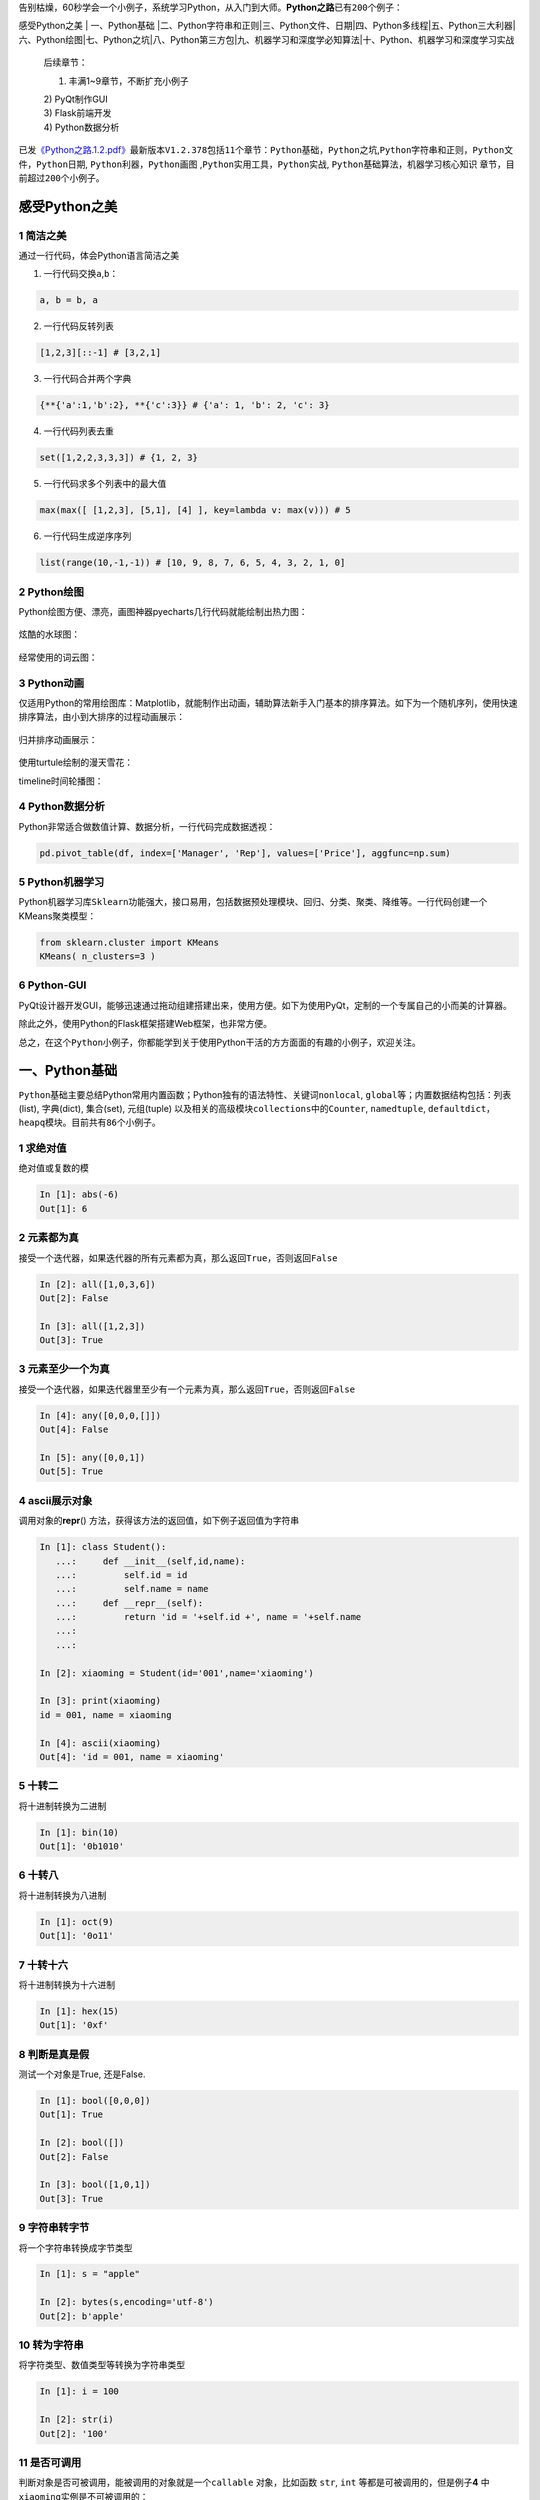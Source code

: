 告别枯燥，60秒学会一个小例子，系统学习Python，从入门到大师。\ **Python之路**\ 已有\ ``200``\ 个例子：

感受Python之美 \| 一、Python基础
\|二、Python字符串和正则\|三、Python文件、日期\|四、Python多线程\|五、Python三大利器\|六、Python绘图\|七、Python之坑\|八、Python第三方包\|九、机器学习和深度学必知算法\|十、Python、机器学习和深度学习实战

    后续章节：

    1) 丰满1~9章节，不断扩充小例子

    | 2) PyQt制作GUI
    | 3) Flask前端开发
    | 4) Python数据分析

已发\ `《Python之路.1.2.pdf》 <https://github.com/jackzhenguo/python-small-examples/releases/tag/V1.2.378>`__\ 最新版本\ ``V1.2.378``\ 包括\ ``11``\ 个章节：\ ``Python基础``\ ，\ ``Python之坑``,\ ``Python字符串和正则``\ ，\ ``Python文件``\ ，\ ``Python日期``,
``Python利器``\ ，\ ``Python画图``
,\ ``Python实用工具``\ ，\ ``Python实战``,
``Python基础算法``\ ，\ ``机器学习核心知识``
章节，目前超过\ ``200个``\ 小例子。

感受Python之美
==============

1 简洁之美
----------

通过一行代码，体会Python语言简洁之美

1) 一行代码交换\ ``a``,\ ``b``\ ：

.. code:: python

    a, b = b, a

2) 一行代码反转列表

.. code:: python

    [1,2,3][::-1] # [3,2,1]

3) 一行代码合并两个字典

.. code:: python

    {**{'a':1,'b':2}, **{'c':3}} # {'a': 1, 'b': 2, 'c': 3}

4) 一行代码列表去重

.. code:: python

    set([1,2,2,3,3,3]) # {1, 2, 3}

5) 一行代码求多个列表中的最大值

.. code:: python

    max(max([ [1,2,3], [5,1], [4] ], key=lambda v: max(v))) # 5

6) 一行代码生成逆序序列

.. code:: python

    list(range(10,-1,-1)) # [10, 9, 8, 7, 6, 5, 4, 3, 2, 1, 0]

2 Python绘图
------------

Python绘图方便、漂亮，画图神器pyecharts几行代码就能绘制出热力图：

.. figure:: E:\guozhen3\资料库\06self\python-small-examples\img\image-20191229101724665.png
   :alt: 

炫酷的水球图：

.. figure:: E:\guozhen3\资料库\06self\python-small-examples\img\liquid.gif
   :alt: 

经常使用的词云图：

.. figure:: E:\guozhen3\资料库\06self\python-small-examples\img\1578809198185.png
   :alt: 

3 Python动画
------------

仅适用Python的常用绘图库：Matplotlib，就能制作出动画，辅助算法新手入门基本的排序算法。如下为一个随机序列，使用\ ``快速排序算法``\ ，由小到大排序的过程动画展示：

.. figure:: E:\guozhen3\资料库\06self\python-small-examples\img\640.gif
   :alt: 

归并排序动画展示：

.. figure:: E:\guozhen3\资料库\06self\python-small-examples\img\641.gif
   :alt: 

使用turtule绘制的漫天雪花：

timeline时间轮播图：

.. figure:: E:\guozhen3\资料库\06self\python-small-examples\img\timeline.gif
   :alt: 

4 Python数据分析
----------------

Python非常适合做数值计算、数据分析，一行代码完成数据透视：

.. code:: python

    pd.pivot_table(df, index=['Manager', 'Rep'], values=['Price'], aggfunc=np.sum)

5 Python机器学习
----------------

Python机器学习库\ ``Sklearn``\ 功能强大，接口易用，包括数据预处理模块、回归、分类、聚类、降维等。一行代码创建一个KMeans聚类模型：

.. code:: python

    from sklearn.cluster import KMeans
    KMeans( n_clusters=3 )

.. figure:: ./img/kmeans.png
   :alt: 

6 Python-GUI
------------

PyQt设计器开发GUI，能够迅速通过拖动组建搭建出来，使用方便。如下为使用PyQt，定制的一个专属自己的小而美的计算器。

除此之外，使用Python的Flask框架搭建Web框架，也非常方便。

总之，在这个\ ``Python小例子``\ ，你都能学到关于使用Python干活的方方面面的有趣的小例子，欢迎关注。

一、Python基础
==============

``Python基础``\ 主要总结Python常用内置函数；Python独有的语法特性、关键词\ ``nonlocal``,
``global``\ 等；内置数据结构包括：列表(list), 字典(dict), 集合(set),
元组(tuple) 以及相关的高级模块\ ``collections``\ 中的\ ``Counter``,
``namedtuple``,
``defaultdict``\ ，\ ``heapq``\ 模块。目前共有\ ``86``\ 个小例子。

1 求绝对值
----------

绝对值或复数的模

.. code:: python

    In [1]: abs(-6)
    Out[1]: 6

2 元素都为真
------------

接受一个迭代器，如果迭代器的\ ``所有元素``\ 都为真，那么返回\ ``True``\ ，否则返回\ ``False``

.. code:: python

    In [2]: all([1,0,3,6])
    Out[2]: False

    In [3]: all([1,2,3])
    Out[3]: True

3 元素至少一个为真 
-------------------

接受一个迭代器，如果迭代器里\ ``至少有一个``\ 元素为真，那么返回\ ``True``\ ，否则返回\ ``False``

.. code:: python

    In [4]: any([0,0,0,[]])
    Out[4]: False

    In [5]: any([0,0,1])
    Out[5]: True

4 ascii展示对象 
----------------

调用对象的\ **repr**\ ()
方法，获得该方法的返回值，如下例子返回值为字符串

.. code:: python

    In [1]: class Student():
       ...:     def __init__(self,id,name):
       ...:         self.id = id
       ...:         self.name = name
       ...:     def __repr__(self):
       ...:         return 'id = '+self.id +', name = '+self.name
       ...: 
       ...: 

    In [2]: xiaoming = Student(id='001',name='xiaoming')

    In [3]: print(xiaoming)
    id = 001, name = xiaoming

    In [4]: ascii(xiaoming)
    Out[4]: 'id = 001, name = xiaoming'

5 十转二
--------

将\ ``十进制``\ 转换为\ ``二进制``

.. code:: python

    In [1]: bin(10)
    Out[1]: '0b1010'

6 十转八
--------

将\ ``十进制``\ 转换为\ ``八进制``

.. code:: python

    In [1]: oct(9)
    Out[1]: '0o11'

7 十转十六
----------

将\ ``十进制``\ 转换为\ ``十六进制``

.. code:: python

    In [1]: hex(15)
    Out[1]: '0xf'

8 判断是真是假 
---------------

测试一个对象是True, 还是False.

.. code:: python

    In [1]: bool([0,0,0])
    Out[1]: True

    In [2]: bool([])
    Out[2]: False

    In [3]: bool([1,0,1])
    Out[3]: True

9 字符串转字节 
---------------

将一个\ ``字符串``\ 转换成\ ``字节``\ 类型

.. code:: python

    In [1]: s = "apple"

    In [2]: bytes(s,encoding='utf-8')
    Out[2]: b'apple'

10 转为字符串 
--------------

将\ ``字符类型``\ 、\ ``数值类型``\ 等转换为\ ``字符串``\ 类型

.. code:: python

    In [1]: i = 100

    In [2]: str(i)
    Out[2]: '100'

11 是否可调用 
--------------

判断对象是否可被调用，能被调用的对象就是一个\ ``callable``
对象，比如函数 ``str``, ``int`` 等都是可被调用的，但是例子\ **4**
中\ ``xiaoming``\ 实例是不可被调用的：

.. code:: python

    In [1]: callable(str)
    Out[1]: True

    In [2]: callable(int)
    Out[2]: True

    In [3]: xiaoming
    Out[3]: id = 001, name = xiaoming

    In [4]: callable(xiaoming)
    Out[4]: False

如果想让\ ``xiaoming``\ 能被调用 xiaoming(),
需要重写\ ``Student``\ 类的\ ``__call__``\ 方法：

.. code:: python

    In [1]: class Student():
        ...:     def __init__(self,id,name):
        ...:         self.id = id
        ...:         self.name = name
        ...:     def __repr__(self):
        ...:         return 'id = '+self.id +', name = '+self.name
        ...:     def __call__(self):
        ...:         print('I can be called')
        ...:         print(f'my name is {self.name}')
        ...: 
        ...: 

    In [2]: t = Student('001','xiaoming')

    In [3]: t()
    I can be called
    my name is xiaoming

12 十转ASCII
------------

查看十进制整数对应的\ ``ASCII字符``

.. code:: python

    In [1]: chr(65)
    Out[1]: 'A'

13 ASCII转十
------------

查看某个\ ``ASCII字符``\ 对应的十进制数

.. code:: python

    In [1]: ord('A')
    Out[1]: 65

14 静态方法 
------------

``classmethod`` 装饰器对应的函数不需要实例化，不需要
``self``\ 参数，但第一个参数需要是表示自身类的 cls
参数，可以来调用类的属性，类的方法，实例化对象等。

.. code:: python

    In [1]: class Student():
        ...:     def __init__(self,id,name):
        ...:         self.id = id
        ...:         self.name = name
        ...:     def __repr__(self):
        ...:         return 'id = '+self.id +', name = '+self.name
        ...:     @classmethod
        ...:     def f(cls):
        ...:         print(cls)

15 执行字符串表示的代码
-----------------------

将字符串编译成python能识别或可执行的代码，也可以将文字读成字符串再编译。

.. code:: python

    In [1]: s  = "print('helloworld')"
        
    In [2]: r = compile(s,"<string>", "exec")
        
    In [3]: r
    Out[3]: <code object <module> at 0x0000000005DE75D0, file "<string>", line 1>
        
    In [4]: exec(r)
    helloworld

16 创建复数
-----------

创建一个复数

.. code:: python

    In [1]: complex(1,2)
    Out[1]: (1+2j)

17 动态删除属性 
----------------

删除对象的属性

.. code:: python

    In [1]: delattr(xiaoming,'id')

    In [2]: hasattr(xiaoming,'id')
    Out[2]: False

18 转为字典 
------------

创建数据字典

.. code:: python

    In [1]: dict()
    Out[1]: {}

    In [2]: dict(a='a',b='b')
    Out[2]: {'a': 'a', 'b': 'b'}

    In [3]: dict(zip(['a','b'],[1,2]))
    Out[3]: {'a': 1, 'b': 2}

    In [4]: dict([('a',1),('b',2)])
    Out[4]: {'a': 1, 'b': 2}

19 一键查看对象所有方法 
------------------------

不带参数时返回\ ``当前范围``\ 内的变量、方法和定义的类型列表；带参数时返回\ ``参数``\ 的属性，方法列表。

.. code:: python

    In [96]: dir(xiaoming)
    Out[96]:
    ['__class__',
     '__delattr__',
     '__dict__',
     '__dir__',
     '__doc__',
     '__eq__',
     '__format__',
     '__ge__',
     '__getattribute__',
     '__gt__',
     '__hash__',
     '__init__',
     '__init_subclass__',
     '__le__',
     '__lt__',
     '__module__',
     '__ne__',
     '__new__',
     '__reduce__',
     '__reduce_ex__',
     '__repr__',
     '__setattr__',
     '__sizeof__',
     '__str__',
     '__subclasshook__',
     '__weakref__',
     
     'name']

20 取商和余数 
--------------

分别取商和余数

.. code:: python

    In [1]: divmod(10,3)
    Out[1]: (3, 1)

21 枚举对象 
------------

返回一个可以枚举的对象，该对象的next()方法将返回一个元组。

.. code:: python

    In [1]: s = ["a","b","c"]
        ...: for i ,v in enumerate(s,1):
        ...:     print(i,v)
        ...:
    1 a
    2 b
    3 c

22 计算表达式
-------------

将字符串str 当成有效的表达式来求值并返回计算结果取出字符串中内容

.. code:: python

    In [1]: s = "1 + 3 +5"
        ...: eval(s)
        ...:
    Out[1]: 9

23 查看变量所占字节数
---------------------

.. code:: python

    In [1]: import sys

    In [2]: a = {'a':1,'b':2.0}

    In [3]: sys.getsizeof(a) # 占用240个字节
    Out[3]: 240

24 过滤器 
----------

在函数中设定过滤条件，迭代元素，保留返回值为\ ``True``\ 的元素：

.. code:: python

    In [1]: fil = filter(lambda x: x>10,[1,11,2,45,7,6,13])

    In [2]: list(fil)
    Out[2]: [11, 45, 13]

25 转为浮点类型 
----------------

将一个整数或数值型字符串转换为浮点数

.. code:: python

    In [1]: float(3)
    Out[1]: 3.0

如果不能转化为浮点数，则会报\ ``ValueError``:

.. code:: python

    In [2]: float('a')
    ValueError                                Traceback (most recent call last)
    <ipython-input-11-99859da4e72c> in <module>()
    ----> 1 float('a')

    ValueError: could not convert string to float: 'a'

26 字符串格式化 
----------------

格式化输出字符串，format(value,
format\ *spec)实质上是调用了value的\ **format**\ (format*\ spec)方法。

.. code:: 

    In [104]: print("i am {0},age{1}".format("tom",18))
    i am tom,age18

+--------------+-----------+-------------+--------------------------------+
| 3.1415926    | {:.2f}    | 3.14        | 保留小数点后两位               |
+==============+===========+=============+================================+
| 3.1415926    | {:+.2f}   | +3.14       | 带符号保留小数点后两位         |
+--------------+-----------+-------------+--------------------------------+
| -1           | {:+.2f}   | -1.00       | 带符号保留小数点后两位         |
+--------------+-----------+-------------+--------------------------------+
| 2.71828      | {:.0f}    | 3           | 不带小数                       |
+--------------+-----------+-------------+--------------------------------+
| 5            | {:0>2d}   | 05          | 数字补零 (填充左边, 宽度为2)   |
+--------------+-----------+-------------+--------------------------------+
| 5            | {:x<4d}   | 5xxx        | 数字补x (填充右边, 宽度为4)    |
+--------------+-----------+-------------+--------------------------------+
| 10           | {:x<4d}   | 10xx        | 数字补x (填充右边, 宽度为4)    |
+--------------+-----------+-------------+--------------------------------+
| 1000000      | {:,}      | 1,000,000   | 以逗号分隔的数字格式           |
+--------------+-----------+-------------+--------------------------------+
| 0.25         | {:.2%}    | 25.00%      | 百分比格式                     |
+--------------+-----------+-------------+--------------------------------+
| 1000000000   | {:.2e}    | 1.00e+09    | 指数记法                       |
+--------------+-----------+-------------+--------------------------------+
| 18           | {:>10d}   | ' 18'       | 右对齐 (默认, 宽度为10)        |
+--------------+-----------+-------------+--------------------------------+
| 18           | {:<10d}   | '18 '       | 左对齐 (宽度为10)              |
+--------------+-----------+-------------+--------------------------------+
| 18           | {:^10d}   | ' 18 '      | 中间对齐 (宽度为10)            |
+--------------+-----------+-------------+--------------------------------+

27 冻结集合 
------------

创建一个不可修改的集合。

.. code:: python

    In [1]: frozenset([1,1,3,2,3])
    Out[1]: frozenset({1, 2, 3})

因为不可修改，所以没有像\ ``set``\ 那样的\ ``add``\ 和\ ``pop``\ 方法

28 动态获取对象属性 
--------------------

获取对象的属性

.. code:: python

    In [1]: class Student():
       ...:     def __init__(self,id,name):
       ...:         self.id = id
       ...:         self.name = name
       ...:     def __repr__(self):
       ...:         return 'id = '+self.id +', name = '+self.name

    In [2]: xiaoming = Student(id='001',name='xiaoming')
    In [3]: getattr(xiaoming,'name') # 获取xiaoming这个实例的name属性值
    Out[3]: 'xiaoming'

29 对象是否有这个属性
---------------------

.. code:: python

    In [1]: class Student():
       ...:     def __init__(self,id,name):
       ...:         self.id = id
       ...:         self.name = name
       ...:     def __repr__(self):
       ...:         return 'id = '+self.id +', name = '+self.name

    In [2]: xiaoming = Student(id='001',name='xiaoming')
    In [3]: hasattr(xiaoming,'name')
    Out[3]: True

    In [4]: hasattr(xiaoming,'address')
    Out[4]: False

30 返回对象的哈希值 
--------------------

返回对象的哈希值，值得注意的是自定义的实例都是可哈希的，\ ``list``,
``dict``, ``set``\ 等可变对象都是不可哈希的(unhashable)

.. code:: python

    In [1]: hash(xiaoming)
    Out[1]: 6139638

    In [2]: hash([1,2,3])
    TypeError                                 Traceback (most recent call last)
    <ipython-input-32-fb5b1b1d9906> in <module>()
    ----> 1 hash([1,2,3])

    TypeError: unhashable type: 'list'

31 一键帮助 
------------

返回对象的帮助文档

.. code:: python

    In [1]: help(xiaoming)
    Help on Student in module __main__ object:

    class Student(builtins.object)
     |  Methods defined here:
     |
     |  __init__(self, id, name)
     |
     |  __repr__(self)
     |
     |  Data descriptors defined here:
     |
     |  __dict__
     |      dictionary for instance variables (if defined)
     |
     |  __weakref__
     |      list of weak references to the object (if defined)

32 对象门牌号 
--------------

返回对象的内存地址

.. code:: python

    In [1]: id(xiaoming)
    Out[1]: 98234208

33 获取用户输入 
----------------

获取用户输入内容

.. code:: python

    In [1]: input()
    aa
    Out[1]: 'aa'

34 转为整型 
------------

int(x, base =10) , x可能为字符串或数值，将x
转换为一个普通整数。如果参数是字符串，那么它可能包含符号和小数点。如果超出了普通整数的表示范围，一个长整数被返回。

.. code:: python

    In [1]: int('12',16)
    Out[1]: 18

35 isinstance
-------------

判断\ *object*\ 是否为类\ *classinfo*\ 的实例，是返回true

.. code:: python

    In [1]: class Student():
       ...:     def __init__(self,id,name):
       ...:         self.id = id
       ...:         self.name = name
       ...:     def __repr__(self):
       ...:         return 'id = '+self.id +', name = '+self.name

    In [2]: xiaoming = Student(id='001',name='xiaoming')

    In [3]: isinstance(xiaoming,Student)
    Out[3]: True

36 父子关系鉴定
---------------

.. code:: python

    In [1]: class undergraduate(Student):
        ...:     def studyClass(self):
        ...:         pass
        ...:     def attendActivity(self):
        ...:         pass

    In [2]: issubclass(undergraduate,Student)
    Out[2]: True

    In [3]: issubclass(object,Student)
    Out[3]: False

    In [4]: issubclass(Student,object)
    Out[4]: True

如果class是classinfo元组中某个元素的子类，也会返回True

.. code:: python

    In [1]: issubclass(int,(int,float))
    Out[1]: True

37 创建迭代器类型
-----------------

使用\ ``iter(obj, sentinel)``, 返回一个可迭代对象,
sentinel可省略(一旦迭代到此元素，立即终止)

.. code:: python

    In [1]: lst = [1,3,5]

    In [2]: for i in iter(lst):
        ...:     print(i)
        ...:
    1
    3
    5

.. code:: python

    In [1]: class TestIter(object):
        ...:     def __init__(self):
        ...:         self.l=[1,3,2,3,4,5]
        ...:         self.i=iter(self.l)
        ...:     def __call__(self):  #定义了__call__方法的类的实例是可调用的
        ...:         item = next(self.i)
        ...:         print ("__call__ is called,fowhich would return",item)
        ...:         return item
        ...:     def __iter__(self): #支持迭代协议(即定义有__iter__()函数)
        ...:         print ("__iter__ is called!!")
        ...:         return iter(self.l)
    In [2]: t = TestIter()
    In [3]: t() # 因为实现了__call__，所以t实例能被调用
    __call__ is called,which would return 1
    Out[3]: 1

    In [4]: for e in TestIter(): # 因为实现了__iter__方法，所以t能被迭代
        ...:     print(e)
        ...: 
    __iter__ is called!!
    1
    3
    2
    3
    4
    5

38 所有对象之根
---------------

object 是所有类的基类

.. code:: python

    In [1]: o = object()

    In [2]: type(o)
    Out[2]: object

39 打开文件
-----------

返回文件对象

.. code:: python

    In [1]: fo = open('D:/a.txt',mode='r', encoding='utf-8')

    In [2]: fo.read()
    Out[2]: '\ufefflife is not so long,\nI use Python to play.'

mode取值表：

+-----------+------------------------------------+
| 字符      | 意义                               |
+===========+====================================+
| ``'r'``   | 读取（默认）                       |
+-----------+------------------------------------+
| ``'w'``   | 写入，并先截断文件                 |
+-----------+------------------------------------+
| ``'x'``   | 排它性创建，如果文件已存在则失败   |
+-----------+------------------------------------+
| ``'a'``   | 写入，如果文件存在则在末尾追加     |
+-----------+------------------------------------+
| ``'b'``   | 二进制模式                         |
+-----------+------------------------------------+
| ``'t'``   | 文本模式（默认）                   |
+-----------+------------------------------------+
| ``'+'``   | 打开用于更新（读取与写入）         |
+-----------+------------------------------------+

40 次幂
-------

base为底的exp次幂，如果mod给出，取余

.. code:: python

    In [1]: pow(3, 2, 4)
    Out[1]: 1

41 打印
-------

.. code:: python

    In [5]: lst = [1,3,5]

    In [6]: print(lst)
    [1, 3, 5]

    In [7]: print(f'lst: {lst}')
    lst: [1, 3, 5]

    In [8]: print('lst:{}'.format(lst))
    lst:[1, 3, 5]

    In [9]: print('lst:',lst)
    lst: [1, 3, 5]

42 创建属性的两种方式
---------------------

返回 property 属性，典型的用法：

.. code:: python

    class C:
        def __init__(self):
            self._x = None

        def getx(self):
            return self._x

        def setx(self, value):
            self._x = value

        def delx(self):
            del self._x
        # 使用property类创建 property 属性
        x = property(getx, setx, delx, "I'm the 'x' property.")

使用python装饰器，实现与上完全一样的效果代码：

.. code:: python

    class C:
        def __init__(self):
            self._x = None

        @property
        def x(self):
            return self._x

        @x.setter
        def x(self, value):
            self._x = value

        @x.deleter
        def x(self):
            del self._x

43 创建range序列
----------------

| 1) range(stop)
| 2) range(start, stop[,step])

生成一个不可变序列：

.. code:: python

    In [1]: range(11)
    Out[1]: range(0, 11)

    In [2]: range(0,11,1)
    Out[2]: range(0, 11)

44 反向迭代器
-------------

.. code:: python

    In [1]: rev = reversed([1,4,2,3,1])

    In [2]: for i in rev:
         ...:     print(i)
         ...:
    1
    3
    2
    4
    1

45 四舍五入
-----------

四舍五入，\ ``ndigits``\ 代表小数点后保留几位：

.. code:: python

    In [11]: round(10.0222222, 3)
    Out[11]: 10.022

    In [12]: round(10.05,1)
    Out[12]: 10.1

46 转为集合类型
---------------

返回一个set对象，集合内不允许有重复元素：

.. code:: python

    In [159]: a = [1,4,2,3,1]

    In [160]: set(a)
    Out[160]: {1, 2, 3, 4}

47 转为切片对象
---------------

*class* slice(\ *start*, *stop*\ [, *step*])

返回一个表示由 range(start, stop, step) 所指定索引集的
slice对象，它让代码可读性、可维护性变好。

.. code:: python

    In [1]: a = [1,4,2,3,1]

    In [2]: my_slice_meaning = slice(0,5,2)

    In [3]: a[my_slice_meaning]
    Out[3]: [1, 2, 1]

48 拿来就用的排序函数
---------------------

排序：

.. code:: python

    In [1]: a = [1,4,2,3,1]

    In [2]: sorted(a,reverse=True)
    Out[2]: [4, 3, 2, 1, 1]

    In [3]: a = [{'name':'xiaoming','age':18,'gender':'male'},{'name':'
         ...: xiaohong','age':20,'gender':'female'}]
    In [4]: sorted(a,key=lambda x: x['age'],reverse=False)
    Out[4]:
    [{'name': 'xiaoming', 'age': 18, 'gender': 'male'},
     {'name': 'xiaohong', 'age': 20, 'gender': 'female'}]

####49 求和函数

求和：

.. code:: python

    In [181]: a = [1,4,2,3,1]

    In [182]: sum(a)
    Out[182]: 11

    In [185]: sum(a,10) #求和的初始值为10
    Out[185]: 21

50 转元组
---------

 ``tuple()`` 将对象转为一个不可变的序列类型

.. code:: python

     In [16]: i_am_list = [1,3,5]
     In [17]: i_am_tuple = tuple(i_am_list)
     In [18]: i_am_tuple
     Out[18]: (1, 3, 5)

51 查看对象类型
---------------

*class* ``type``\ (*name*, *bases*, *dict*)

传入一个参数时，返回 *object* 的类型：

.. code:: python

    In [1]: class Student():
       ...:     def __init__(self,id,name):
       ...:         self.id = id
       ...:         self.name = name
       ...:     def __repr__(self):
       ...:         return 'id = '+self.id +', name = '+self.name
       ...: 
       ...: 

    In [2]: xiaoming = Student(id='001',name='xiaoming')
    In [3]: type(xiaoming)
    Out[3]: __main__.Student

    In [4]: type(tuple())
    Out[4]: tuple

52 聚合迭代器
-------------

创建一个聚合了来自每个可迭代对象中的元素的迭代器：

.. code:: python

    In [1]: x = [3,2,1]
    In [2]: y = [4,5,6]
    In [3]: list(zip(y,x))
    Out[3]: [(4, 3), (5, 2), (6, 1)]

    In [4]: a = range(5)
    In [5]: b = list('abcde')
    In [6]: b
    Out[6]: ['a', 'b', 'c', 'd', 'e']
    In [7]: [str(y) + str(x) for x,y in zip(a,b)]
    Out[7]: ['a0', 'b1', 'c2', 'd3', 'e4']

53 nonlocal用于内嵌函数中
-------------------------

| 关键词\ ``nonlocal``\ 常用于函数嵌套中，声明变量\ ``i``\ 为非局部变量；
| 如果不声明，\ ``i+=1``\ 表明\ ``i``\ 为函数\ ``wrapper``\ 内的局部变量，因为在\ ``i+=1``\ 引用(reference)时,i未被声明，所以会报\ ``unreferenced variable``\ 的错误。

.. code:: python

    def excepter(f):
        i = 0
        t1 = time.time()
        def wrapper(): 
            try:
                f()
            except Exception as e:
                nonlocal i
                i += 1
                print(f'{e.args[0]}: {i}')
                t2 = time.time()
                if i == n:
                    print(f'spending time:{round(t2-t1,2)}')
        return wrapper

54 global 声明全局变量
----------------------

先回答为什么要有\ ``global``\ ，一个变量被多个函数引用，想让全局变量被所有函数共享。有的伙伴可能会想这还不简单，这样写：

.. code:: python

    i = 5
    def f():
        print(i)

    def g():
        print(i)
        pass

    f()
    g()

f和g两个函数都能共享变量\ ``i``\ ，程序没有报错，所以他们依然不明白为什么要用\ ``global``.

但是，如果我想要有个函数对\ ``i``\ 递增，这样：

.. code:: python

    def h():
        i += 1

    h()

此时执行程序，bang, 出错了！
抛出异常：\ ``UnboundLocalError``\ ，原来编译器在解释\ ``i+=1``\ 时会把\ ``i``\ 解析为函数\ ``h()``\ 内的局部变量，很显然在此函数内，编译器找不到对变量\ ``i``\ 的定义，所以会报错。

``global``\ 就是为解决此问题而被提出，在函数h内，显示地告诉编译器\ ``i``\ 为全局变量，然后编译器会在函数外面寻找\ ``i``\ 的定义，执行完\ ``i+=1``\ 后，\ ``i``\ 还为全局变量，值加1：

.. code:: python

    i = 0
    def h():
        global i
        i += 1

    h()
    print(i)

55 链式比较
-----------

.. code:: python

    i = 3
    print(1 < i < 3)  # False
    print(1 < i <= 3)  # True

56 不用else和if实现计算器
-------------------------

.. code:: python

    from operator import *


    def calculator(a, b, k):
        return {
            '+': add,
            '-': sub,
            '*': mul,
            '/': truediv,
            '**': pow
        }[k](a, b)


    calculator(1, 2, '+')  # 3
    calculator(3, 4, '**')  # 81

57 链式操作
-----------

.. code:: python

    from operator import (add, sub)


    def add_or_sub(a, b, oper):
        return (add if oper == '+' else sub)(a, b)


    add_or_sub(1, 2, '-')  # -1

58 交换两元素
-------------

.. code:: python

    def swap(a, b):
        return b, a


    print(swap(1, 0))  # (0,1)

59 去最求平均
-------------

.. code:: python

    def score_mean(lst):
        lst.sort()
        lst2=lst[1:(len(lst)-1)]
        return round((sum(lst2)/len(lst2)),1)

    lst=[9.1, 9.0,8.1, 9.7, 19,8.2, 8.6,9.8]
    score_mean(lst) # 9.1

60 打印99乘法表
---------------

打印出如下格式的乘法表

.. code:: python

    1*1=1
    1*2=2   2*2=4
    1*3=3   2*3=6   3*3=9
    1*4=4   2*4=8   3*4=12  4*4=16
    1*5=5   2*5=10  3*5=15  4*5=20  5*5=25
    1*6=6   2*6=12  3*6=18  4*6=24  5*6=30  6*6=36
    1*7=7   2*7=14  3*7=21  4*7=28  5*7=35  6*7=42  7*7=49
    1*8=8   2*8=16  3*8=24  4*8=32  5*8=40  6*8=48  7*8=56  8*8=64
    1*9=9   2*9=18  3*9=27  4*9=36  5*9=45  6*9=54  7*9=63  8*9=72  9*9=81

一共有10 行，第\ ``i``\ 行的第\ ``j``\ 列等于：\ ``j*i``\ ，

其中,

 ``i``\ 取值范围：\ ``1<=i<=9``

 ``j``\ 取值范围：\ ``1<=j<=i``

根据\ ``例子分析``\ 的语言描述，转化为如下代码：

.. code:: python

    for i in range(1,10):
        ...:     for j in range(1,i+1):
        ...:         print('%d*%d=%d'%(j,i,j*i),end="\t")
        ...:     print()

61 全展开
---------

对于如下数组：

.. code:: 

    [[[1,2,3],[4,5]]]

如何完全展开成一维的。这个小例子实现的\ ``flatten``\ 是递归版，两个参数分别表示带展开的数组，输出数组。

.. code:: python

    from collections.abc import *

    def flatten(lst, out_lst=None):
        if out_lst is None:
            out_lst = []
        for i in lst:
            if isinstance(i, Iterable): # 判断i是否可迭代
                flatten(i, out_lst)  # 尾数递归
            else:
                out_lst.append(i)    # 产生结果
        return out_lst

调用\ ``flatten``:

.. code:: python

    print(flatten([[1,2,3],[4,5]]))
    print(flatten([[1,2,3],[4,5]], [6,7]))
    print(flatten([[[1,2,3],[4,5,6]]]))
    # 结果：
    [1, 2, 3, 4, 5]
    [6, 7, 1, 2, 3, 4, 5]
    [1, 2, 3, 4, 5, 6]

numpy里的\ ``flatten``\ 与上面的函数实现有些微妙的不同：

.. code:: python

    import numpy
    b = numpy.array([[1,2,3],[4,5]])
    b.flatten()
    array([list([1, 2, 3]), list([4, 5])], dtype=object)

62 列表等分
-----------

.. code:: python

    from math import ceil

    def divide(lst, size):
        if size <= 0:
            return [lst]
        return [lst[i * size:(i+1)*size] for i in range(0, ceil(len(lst) / size))]


    r = divide([1, 3, 5, 7, 9], 2)
    print(r)  # [[1, 3], [5, 7], [9]]

    r = divide([1, 3, 5, 7, 9], 0)
    print(r)  # [[1, 3, 5, 7, 9]]

    r = divide([1, 3, 5, 7, 9], -3)
    print(r)  # [[1, 3, 5, 7, 9]]

63 列表压缩
-----------

.. code:: python

    def filter_false(lst):
        return list(filter(bool, lst))


    r = filter_false([None, 0, False, '', [], 'ok', [1, 2]])
    print(r)  # ['ok', [1, 2]]

64 更长列表
-----------

.. code:: python

    def max_length(*lst):
        return max(*lst, key=lambda v: len(v))


    r = max_length([1, 2, 3], [4, 5, 6, 7], [8])
    print(f'更长的列表是{r}')  # [4, 5, 6, 7]

    r = max_length([1, 2, 3], [4, 5, 6, 7], [8, 9])
    print(f'更长的列表是{r}')  # [4, 5, 6, 7]

65 求众数
---------

.. code:: python

    def top1(lst):
        return max(lst, default='列表为空', key=lambda v: lst.count(v))

    lst = [1, 3, 3, 2, 1, 1, 2]
    r = top1(lst)
    print(f'{lst}中出现次数最多的元素为:{r}')  # [1, 3, 3, 2, 1, 1, 2]中出现次数最多的元素为:1

66 多表之最
-----------

.. code:: python

    def max_lists(*lst):
        return max(max(*lst, key=lambda v: max(v)))


    r = max_lists([1, 2, 3], [6, 7, 8], [4, 5])
    print(r)  # 8

67 列表查重
-----------

.. code:: python

    def has_duplicates(lst):
        return len(lst) == len(set(lst))


    x = [1, 1, 2, 2, 3, 2, 3, 4, 5, 6]
    y = [1, 2, 3, 4, 5]
    has_duplicates(x)  # False
    has_duplicates(y)  # True

68 列表反转
-----------

.. code:: python

    def reverse(lst):
        return lst[::-1]


    r = reverse([1, -2, 3, 4, 1, 2])
    print(r)  # [2, 1, 4, 3, -2, 1]

69 浮点数等差数列
-----------------

.. code:: python

    def rang(start, stop, n):
        start,stop,n = float('%.2f' % start), float('%.2f' % stop),int('%.d' % n)
        step = (stop-start)/n
        lst = [start]
        while n > 0:
            start,n = start+step,n-1
            lst.append(round((start), 2))
        return lst

    rang(1, 8, 10) # [1.0, 1.7, 2.4, 3.1, 3.8, 4.5, 5.2, 5.9, 6.6, 7.3, 8.0]

70 按条件分组
-------------

.. code:: python

    def bif_by(lst, f):
        return [ [x for x in lst if f(x)],[x for x in lst if not f(x)]]

    records = [25,89,31,34] 
    bif_by(records, lambda x: x<80) # [[25, 31, 34], [89]]

71 map实现向量运算
------------------

.. code:: python

    #多序列运算函数—map(function,iterabel,iterable2)
    lst1=[1,2,3,4,5,6]
    lst2=[3,4,5,6,3,2]
    list(map(lambda x,y:x*y+1,lst1,lst2))
    ### [4, 9, 16, 25, 16, 13]

72 值最大的字典
---------------

.. code:: python

    def max_pairs(dic):
        if len(dic) == 0:
            return dic
        max_val = max(map(lambda v: v[1], dic.items()))
        return [item for item in dic.items() if item[1] == max_val]


    r = max_pairs({'a': -10, 'b': 5, 'c': 3, 'd': 5})
    print(r)  # [('b', 5), ('d', 5)]

73 合并两个字典
---------------

.. code:: python

    def merge_dict(dic1, dic2):
        return {**dic1, **dic2}  # python3.5后支持的一行代码实现合并字典

    merge_dict({'a': 1, 'b': 2}, {'c': 3})  # {'a': 1, 'b': 2, 'c': 3}

74 topn字典
-----------

.. code:: python

    from heapq import nlargest

    # 返回字典d前n个最大值对应的键

    def topn_dict(d, n):
        return nlargest(n, d, key=lambda k: d[k])

    topn_dict({'a': 10, 'b': 8, 'c': 9, 'd': 10}, 3)  # ['a', 'd', 'c']

75 异位词
---------

.. code:: python

    from collections import Counter

    # 检查两个字符串是否 相同字母异序词，简称：互为变位词

    def anagram(str1, str2):
        return Counter(str1) == Counter(str2)

    anagram('eleven+two', 'twelve+one')  # True 这是一对神器的变位词
    anagram('eleven', 'twelve')  # False

76 逻辑上合并字典
-----------------

| (1) 两种合并字典方法
| 这是一般的字典合并写法

.. code:: python

    dic1 = {'x': 1, 'y': 2 }
    dic2 = {'y': 3, 'z': 4 }
    merged1 = {**dic1, **dic2} # {'x': 1, 'y': 3, 'z': 4}

修改merged['x']=10，dic1中的x值\ ``不变``\ ，\ ``merged``\ 是重新生成的一个\ ``新字典``\ 。

但是，\ ``ChainMap``\ 却不同，它在内部创建了一个容纳这些字典的列表。因此使用ChainMap合并字典，修改merged['x']=10后，dic1中的x值\ ``改变``\ ，如下所示：

.. code:: python

    from collections import ChainMap
    merged2 = ChainMap(dic1,dic2)
    print(merged2) # ChainMap({'x': 1, 'y': 2}, {'y': 3, 'z': 4})

77 命名元组提高可读性
---------------------

.. code:: python

    from collections import namedtuple
    Point = namedtuple('Point', ['x', 'y', 'z'])  # 定义名字为Point的元祖，字段属性有x,y,z
    lst = [Point(1.5, 2, 3.0), Point(-0.3, -1.0, 2.1), Point(1.3, 2.8, -2.5)]
    print(lst[0].y - lst[1].y)

使用命名元组写出来的代码可读性更好，尤其处理上百上千个属性时作用更加凸显。

78 样本抽样
-----------

使用\ ``sample``\ 抽样，如下例子从100个样本中随机抽样10个。

.. code:: python

    from random import randint,sample
    lst = [randint(0,50) for _ in range(100)]
    print(lst[:5])# [38, 19, 11, 3, 6]
    lst_sample = sample(lst,10)
    print(lst_sample) # [33, 40, 35, 49, 24, 15, 48, 29, 37, 24]

79 重洗数据集
-------------

使用\ ``shuffle``\ 用来重洗数据集，\ **值得注意\ ``shuffle``\ 是对lst就地(in
place)洗牌，节省存储空间**

.. code:: python

    from random import shuffle
    lst = [randint(0,50) for _ in range(100)]
    shuffle(lst)
    print(lst[:5]) # [50, 3, 48, 1, 26]

80 10个均匀分布的坐标点
-----------------------

random模块中的\ ``uniform(a,b)``\ 生成[a,b)内的一个随机数，如下生成10个均匀分布的二维坐标点

.. code:: python

    from random import uniform
    In [1]: [(uniform(0,10),uniform(0,10)) for _ in range(10)]
    Out[1]: 
    [(9.244361194237328, 7.684326645514235),
     (8.129267671737324, 9.988395854203773),
     (9.505278771040661, 2.8650440524834107),
     (3.84320100484284, 1.7687190176304601),
     (6.095385729409376, 2.377133802224657),
     (8.522913365698605, 3.2395995841267844),
     (8.827829601859406, 3.9298809217233766),
     (1.4749644859469302, 8.038753079253127),
     (9.005430657826324, 7.58011186920019),
     (8.700789540392917, 1.2217577293254112)]

81 10个高斯分布的坐标点
-----------------------

random模块中的\ ``gauss(u,sigma)``\ 生成均值为u,
标准差为sigma的满足高斯分布的值，如下生成10个二维坐标点，样本误差(y-2\*x-1)满足均值为0，标准差为1的高斯分布：

.. code:: python

    from random import gauss
    x = range(10)
    y = [2*xi+1+gauss(0,1) for xi in x]
    points = list(zip(x,y))
    ### 10个二维点：
    [(0, -0.86789025305992),
     (1, 4.738439437453464),
     (2, 5.190278040856102),
     (3, 8.05270893133576),
     (4, 9.979481700775292),
     (5, 11.960781766216384),
     (6, 13.025427054303737),
     (7, 14.02384035204836),
     (8, 15.33755823101161),
     (9, 17.565074449028497)]

82 chain高效串联多个容器对象
----------------------------

``chain``\ 函数串联a和b，兼顾内存效率同时写法更加优雅。

.. code:: python

    from itertools import chain
    a = [1,3,5,0]
    b = (2,4,6)

    for i in chain(a,b):
      print(i)
    ### 结果
    1
    3
    5
    0
    2
    4
    6

83 操作函数对象
---------------

.. code:: python

    In [31]: def f():
        ...:     print('i\'m f')
        ...:

    In [32]: def g():
        ...:     print('i\'m g')
        ...:

    In [33]: [f,g][1]()
    i'm g

创建函数对象的list，根据想要调用的index，方便统一调用。

84 生成逆序序列
---------------

.. code:: python

    list(range(10,-1,-1)) # [10, 9, 8, 7, 6, 5, 4, 3, 2, 1, 0]

第三个参数为负时，表示从第一个参数开始递减，终止到第二个参数(不包括此边界)

85 函数的五类参数使用例子
-------------------------

python五类参数：位置参数，关键字参数，默认参数，可变位置或关键字参数的使用。

.. code:: python

    def f(a,*b,c=10,**d):
      print(f'a:{a},b:{b},c:{c},d:{d}')

*默认参数\ ``c``\ 不能位于可变关键字参数\ ``d``\ 后.*

调用f:

.. code:: python

    In [10]: f(1,2,5,width=10,height=20)
    a:1,b:(2, 5),c:10,d:{'width': 10, 'height': 20}

可变位置参数\ ``b``\ 实参后被解析为元组\ ``(2,5)``;而c取得默认值10;
d被解析为字典.

再次调用f:

.. code:: python

    In [11]: f(a=1,c=12)
    a:1,b:(),c:12,d:{}

a=1传入时a就是关键字参数，b,d都未传值，c被传入12，而非默认值。

注意观察参数\ ``a``, 既可以\ ``f(1)``,也可以\ ``f(a=1)``
其可读性比第一种更好，建议使用f(a=1)。如果要强制使用\ ``f(a=1)``\ ，需要在前面添加一个\ **星号**:

.. code:: python

    def f(*,a,*b):
      print(f'a:{a},b:{b}')

此时f(1)调用，将会报错：\ ``TypeError: f() takes 0 positional arguments but 1 was given``

只能\ ``f(a=1)``\ 才能OK.

说明前面的\ ``*``\ 发挥作用，它变为只能传入关键字参数，那么如何查看这个参数的类型呢？借助python的\ ``inspect``\ 模块：

.. code:: python

    In [22]: for name,val in signature(f).parameters.items():
        ...:     print(name,val.kind)
        ...:
    a KEYWORD_ONLY
    b VAR_KEYWORD

可看到参数\ ``a``\ 的类型为\ ``KEYWORD_ONLY``\ ，也就是仅仅为关键字参数。

但是，如果f定义为：

.. code:: python

    def f(a,*b):
      print(f'a:{a},b:{b}')

查看参数类型：

.. code:: python

    In [24]: for name,val in signature(f).parameters.items():
        ...:     print(name,val.kind)
        ...:
    a POSITIONAL_OR_KEYWORD
    b VAR_POSITIONAL

可以看到参数\ ``a``\ 既可以是位置参数也可是关键字参数。

86 使用slice对象
----------------

生成关于蛋糕的序列cake1：

.. code:: 

    In [1]: cake1 = list(range(5,0,-1))

    In [2]: b = cake1[1:10:2]

    In [3]: b
    Out[3]: [4, 2]

    In [4]: cake1
    Out[4]: [5, 4, 3, 2, 1]

再生成一个序列：

.. code:: 

    In [5]: from random import randint
       ...: cake2 = [randint(1,100) for _ in range(100)]
       ...: # 同样以间隔为2切前10个元素，得到切片d
       ...: d = cake2[1:10:2]
    In [6]: d
    Out[6]: [75, 33, 63, 93, 15]

你看，我们使用同一种切法，分别切开两个蛋糕cake1,cake2.
后来发现这种切法\ ``极为经典``\ ，又拿它去切更多的容器对象。

那么，为什么不把这种切法封装为一个对象呢？于是就有了slice对象。

定义slice对象极为简单，如把上面的切法定义成slice对象：

.. code:: 

    perfect_cake_slice_way = slice(1,10,2)
    #去切cake1
    cake1_slice = cake1[perfect_cake_slice_way] 
    cake2_slice = cake2[perfect_cake_slice_way]

    In [11]: cake1_slice
    Out[11]: [4, 2]

    In [12]: cake2_slice
    Out[12]: [75, 33, 63, 93, 15]

与上面的结果一致。

对于逆向序列切片，\ ``slice``\ 对象一样可行：

.. code:: 

    a = [1,3,5,7,9,0,3,5,7]
    a_ = a[5:1:-1]

    named_slice = slice(5,1,-1)
    a_slice = a[named_slice] 

    In [14]: a_
    Out[14]: [0, 9, 7, 5]

    In [15]: a_slice
    Out[15]: [0, 9, 7, 5]

频繁使用同一切片的操作可使用slice对象抽出来，复用的同时还能提高代码可读性。

二、Python字符串和正则
======================

字符串无所不在，字符串的处理也是最常见的操作。本章节将总结和字符串处理相关的一切操作。主要包括基本的字符串操作；高级字符串操作之正则。目前共有\ ``20``\ 个小例子

1 反转字符串
------------

.. code:: python

    st="python"
    #方法1
    ''.join(reversed(st))
    #方法2
    st[::-1]

2 字符串切片操作
----------------

.. code:: python

    字符串切片操作——查找替换3或5的倍数
    In [1]:[str("java"[i%3*4:]+"python"[i%5*6:] or i) for i in range(1,15)]
    OUT[1]:['1',
     '2',
     'java',
     '4',
     'python',
     'java',
     '7',
     '8',
     'java',
     'python',
     '11',
     'java',
     '13',
     '14']

3 join串联字符串
----------------

.. code:: python

    In [4]: mystr = ['1',
       ...:  '2',
       ...:  'java',
       ...:  '4',
       ...:  'python',
       ...:  'java',
       ...:  '7',
       ...:  '8',
       ...:  'java',
       ...:  'python',
       ...:  '11',
       ...:  'java',
       ...:  '13',
       ...:  '14']

    In [5]: ','.join(mystr) #用逗号连接字符串
    Out[5]: '1,2,java,4,python,java,7,8,java,python,11,java,13,14'

4 字符串的字节长度
------------------

.. code:: python

    def str_byte_len(mystr):
        return (len(mystr.encode('utf-8')))


    str_byte_len('i love python')  # 13(个字节)
    str_byte_len('字符')  # 6(个字节)

以下是正则部分

.. code:: python

    import re

1 查找第一个匹配串
------------------

.. code:: python

    s = 'i love python very much'
    pat = 'python' 
    r = re.search(pat,s)
    print(r.span()) #(7,13)

2 查找所有1的索引
-----------------

.. code:: python

    s = '山东省潍坊市青州第1中学高三1班'
    pat = '1'
    r = re.finditer(pat,s)
    for i in r:
        print(i)

    # <re.Match object; span=(9, 10), match='1'>
    # <re.Match object; span=(14, 15), match='1'>

3 \\d 匹配数字[0-9]
-------------------

findall找出全部位置的所有匹配

.. code:: python

    s = '一共20行代码运行时间13.59s'
    pat = r'\d+' # +表示匹配数字(\d表示数字的通用字符)1次或多次
    r = re.findall(pat,s)
    print(r)
    # ['20', '13', '59']

4 匹配浮点数和整数
------------------

?表示前一个字符匹配0或1次

.. code:: python

    s = '一共20行代码运行时间13.59s'
    pat = r'\d+\.?\d+' # ?表示匹配小数点(\.)0次或1次，这种写法有个小bug，不能匹配到个位数的整数
    r = re.findall(pat,s)
    print(r)
    # ['20', '13.59']

    # 更好的写法：
    pat = r'\d+\.\d+|\d+' # A|B，匹配A失败才匹配B

5 ^匹配字符串的开头
-------------------

.. code:: python

    s = 'This module provides regular expression matching operations similar to those found in Perl'
    pat = r'^[emrt]' # 查找以字符e,m,r或t开始的字符串
    r = re.findall(pat,s)
    print(r)
    # [],因为字符串的开头是字符`T`，不在emrt匹配范围内，所以返回为空
    IN [11]: s2 = 'email for me is guozhennianhua@163.com'
    re.findall('^[emrt].*',s2)# 匹配以e,m,r,t开始的字符串，后面是多个任意字符
    Out[11]: ['email for me is guozhennianhua@163.com']

6 re.I 忽略大小写
-----------------

.. code:: python

    s = 'That'
    pat = r't' 
    r = re.findall(pat,s,re.I)
    In [22]: r
    Out[22]: ['T', 't']

7 理解compile的作用
-------------------

如果要做很多次匹配，可以先编译匹配串：

.. code:: python

    import re
    pat = re.compile('\W+') # \W 匹配不是数字和字母的字符
    has_special_chars = pat.search('ed#2@edc') 
    if has_special_chars:
        print(f'str contains special characters:{has_special_chars.group(0)}')

    ###输出结果: 
     # str contains special characters:#   

    ### 再次使用pat正则编译对象 做匹配
    again_pattern = pat.findall('guozhennianhua@163.com')
    if '@' in again_pattern:
        print('possibly it is an email')

8 使用()捕获单词，不想带空格
----------------------------

使用\ ``()``\ 捕获

.. code:: python

    s = 'This module provides regular expression matching operations similar to those found in Perl'
    pat = r'\s([a-zA-Z]+)'  
    r = re.findall(pat,s)
    print(r) #['module', 'provides', 'regular', 'expression', 'matching', 'operations', 'similar', 'to', 'those', 'found', 'in', 'Perl']

看到提取单词中未包括第一个单词，使用\ ``?``\ 表示前面字符出现0次或1次，但是此字符还有表示贪心或非贪心匹配含义，使用时要谨慎。

.. code:: python

    s = 'This module provides regular expression matching operations similar to those found in Perl'
    pat = r'\s?([a-zA-Z]+)'  
    r = re.findall(pat,s)
    print(r) #['This', 'module', 'provides', 'regular', 'expression', 'matching', 'operations', 'similar', 'to', 'those', 'found', 'in', 'Perl']

9 split分割单词
---------------

使用以上方法分割单词不是简洁的，仅仅是为了演示。分割单词最简单还是使用\ ``split``\ 函数。

.. code:: python

    s = 'This module provides regular expression matching operations similar to those found in Perl'
    pat = r'\s+'  
    r = re.split(pat,s)
    print(r) # ['This', 'module', 'provides', 'regular', 'expression', 'matching', 'operations', 'similar', 'to', 'those', 'found', 'in', 'Perl']

    ### 上面这句话也可直接使用str自带的split函数：
    s.split(' ') #使用空格分隔

    ### 但是，对于风格符更加复杂的情况，split无能为力，只能使用正则

    s = 'This,,,   module ; \t   provides|| regular ; '
    words = re.split('[,\s;|]+',s)  #这样分隔出来，最后会有一个空字符串
    words = [i for i in words if len(i)>0]

10 match从字符串开始位置匹配
----------------------------

| 注意\ ``match``,\ ``search``\ 等的不同：
| 1) match函数

.. code:: python

    import re
    ### match
    mystr = 'This'
    pat = re.compile('hi')
    pat.match(mystr) # None
    pat.match(mystr,1) # 从位置1处开始匹配
    Out[90]: <re.Match object; span=(1, 3), match='hi'>

| 2) search函数
| search是从字符串的任意位置开始匹配

.. code:: python

    In [91]: mystr = 'This'
        ...: pat = re.compile('hi')
        ...: pat.search(mystr)
    Out[91]: <re.Match object; span=(1, 3), match='hi'>

11 替换匹配的子串
-----------------

``sub``\ 函数实现对匹配子串的替换

.. code:: python

    content="hello 12345, hello 456321"    
    pat=re.compile(r'\d+') #要替换的部分
    m=pat.sub("666",content)
    print(m) # hello 666, hello 666

12 贪心捕获
-----------

(.\*)表示捕获任意多个字符，尽可能多的匹配字符

.. code:: python

    content='<h>ddedadsad</h><div>graph</div>bb<div>math</div>cc'
    pat=re.compile(r"<div>(.*)</div>")  #贪婪模式
    m=pat.findall(content)
    print(m) #匹配结果为： ['graph</div>bb<div>math']

13 非贪心捕获
-------------

仅添加一个问号(\ ``?``)，得到结果完全不同，这是非贪心匹配，通过这个例子体会贪心和非贪心的匹配的不同。

.. code:: python

    content='<h>ddedadsad</h><div>graph</div>bb<div>math</div>cc'
    pat=re.compile(r"<div>(.*?)</div>")
    m=pat.findall(content)
    print(m) # ['graph', 'math']

非贪心捕获，见好就收。

14 常用元字符总结
-----------------

.. code:: 

    . 匹配任意字符  
    ^ 匹配字符串开始位置 
    $ 匹配字符串中结束的位置 
    * 前面的原子重复0次、1次、多次 
    ? 前面的原子重复0次或者1次 
    + 前面的原子重复1次或多次
    {n} 前面的原子出现了 n 次
    {n,} 前面的原子至少出现 n 次
    {n,m} 前面的原子出现次数介于 n-m 之间
    ( ) 分组,需要输出的部分

15 常用通用字符总结
-------------------

.. code:: 

    \s  匹配空白字符 
    \w  匹配任意字母/数字/下划线 
    \W  和小写 w 相反，匹配任意字母/数字/下划线以外的字符
    \d  匹配十进制数字
    \D  匹配除了十进制数以外的值 
    [0-9]  匹配一个0-9之间的数字
    [a-z]  匹配小写英文字母
    [A-Z]  匹配大写英文字母

14 密码安全检查
---------------

密码安全要求：1)要求密码为6到20位; 2)密码只包含英文字母和数字

.. code:: python

    pat = re.compile(r'\w{6,20}') # 这是错误的，因为\w通配符匹配的是字母，数字和下划线，题目要求不能含有下划线
    # 使用最稳的方法：\da-zA-Z满足`密码只包含英文字母和数字`
    pat = re.compile(r'[\da-zA-Z]{6,20}')

选用最保险的\ ``fullmatch``\ 方法，查看是否整个字符串都匹配：

.. code:: python

    pat.fullmatch('qaz12') # 返回 None, 长度小于6
    pat.fullmatch('qaz12wsxedcrfvtgb67890942234343434') # None 长度大于22
    pat.fullmatch('qaz_231') # None 含有下划线
    pat.fullmatch('n0passw0Rd')
    Out[4]: <re.Match object; span=(0, 10), match='n0passw0Rd'>

15 爬取百度首页标题
-------------------

.. code:: python

    import re
    from urllib import request

    #爬虫爬取百度首页内容
    data=request.urlopen("http://www.baidu.com/").read().decode()

    #分析网页,确定正则表达式
    pat=r'<title>(.*?)</title>'

    result=re.search(pat,data)
    print(result) <re.Match object; span=(1358, 1382), match='<title>百度一下，你就知道</title>'>

    result.group() # 百度一下，你就知道

16 批量转化为驼峰格式(Camel)
----------------------------

数据库字段名批量转化为驼峰格式

分析过程

.. code:: python

    # 用到的正则串讲解
    # \s 指匹配： [ \t\n\r\f\v]
    # A|B：表示匹配A串或B串
    # re.sub(pattern, newchar, string): 
    # substitue代替，用newchar字符替代与pattern匹配的字符所有.

.. code:: python

    # title(): 转化为大写，例子：
    # 'Hello world'.title() # 'Hello World'

.. code:: python

    # print(re.sub(r"\s|_|", "", "He llo_worl\td"))
    s = re.sub(r"(\s|_|-)+", " ",
               'some_database_field_name').title().replace(" ", "")  
    #结果： SomeDatabaseFieldName

.. code:: python

    # 可以看到此时的第一个字符为大写，需要转化为小写
    s = s[0].lower()+s[1:]  # 最终结果

整理以上分析得到如下代码：

.. code:: python

    import re
    def camel(s):
        s = re.sub(r"(\s|_|-)+", " ", s).title().replace(" ", "")
        return s[0].lower() + s[1:]

    # 批量转化
    def batch_camel(slist):
        return [camel(s) for s in slist]

测试结果：

.. code:: python

    s = batch_camel(['student_id', 'student\tname', 'student-add'])
    print(s)
    # 结果
    ['studentId', 'studentName', 'studentAdd']

三、Python文件、日期和多线程
============================

Python文件IO操作涉及文件读写操作，获取文件\ ``后缀名``\ ，修改后缀名，获取文件修改时间，\ ``压缩``\ 文件，\ ``加密``\ 文件等操作。

Python日期章节，由表示大日期的\ ``calendar``,
``date``\ 模块，逐渐过渡到表示时间刻度更小的模块：\ ``datetime``,
``time``\ 模块，按照此逻辑展开。

Python\ ``多线程``\ 希望透过5个小例子，帮助你对多线程模型编程本质有些更清晰的认识。

一共总结最常用的\ ``24``\ 个关于文件和时间处理模块的例子。

1 获取后缀名
------------

.. code:: python

    import os
    file_ext = os.path.splitext('./data/py/test.py')
    front,ext = file_ext
    In [5]: front
    Out[5]: './data/py/test'

    In [6]: ext
    Out[6]: '.py'

2 文件读操作
------------

.. code:: python

    import os
    # 创建文件夹

    def mkdir(path):
        isexists = os.path.exists(path)
        if not isexists:
            os.mkdir(path)
    # 读取文件信息

    def openfile(filename):
        f = open(filename)
        fllist = f.read()
        f.close()
        return fllist  # 返回读取内容

3 文件写操作
------------

.. code:: python

    # 写入文件信息
    # example1
    # w写入，如果文件存在，则清空内容后写入，不存在则创建
    f = open(r"./data/test.txt", "w", encoding="utf-8")
    print(f.write("测试文件写入"))
    f.close

    # example2
    # a写入，文件存在，则在文件内容后追加写入，不存在则创建
    f = open(r"./data/test.txt", "a", encoding="utf-8")
    print(f.write("测试文件写入"))
    f.close

    # example3
    # with关键字系统会自动关闭文件和处理异常
    with open(r"./data/test.txt", "w") as f:
        f.write("hello world!")

4 路径中的文件名
----------------

.. code:: python

    In [11]: import os
        ...: file_ext = os.path.split('./data/py/test.py')
        ...: ipath,ifile = file_ext
        ...:

    In [12]: ipath
    Out[12]: './data/py'

    In [13]: ifile
    Out[13]: 'test.py'

5 批量修改文件后缀
------------------

**批量修改文件后缀**

本例子使用Python的\ ``os``\ 模块和
``argparse``\ 模块，将工作目录\ ``work_dir``\ 下所有后缀名为\ ``old_ext``\ 的文件修改为后缀名为\ ``new_ext``

通过本例子，大家将会大概清楚\ ``argparse``\ 模块的主要用法。

导入模块

.. code:: python

    import argparse
    import os

定义脚本参数

.. code:: python

    def get_parser():
        parser = argparse.ArgumentParser(
            description='工作目录中文件后缀名修改')
        parser.add_argument('work_dir', metavar='WORK_DIR', type=str, nargs=1,
                            help='修改后缀名的文件目录')
        parser.add_argument('old_ext', metavar='OLD_EXT',
                            type=str, nargs=1, help='原来的后缀')
        parser.add_argument('new_ext', metavar='NEW_EXT',
                            type=str, nargs=1, help='新的后缀')
        return parser

后缀名批量修改

.. code:: python

    def batch_rename(work_dir, old_ext, new_ext):
        """
        传递当前目录，原来后缀名，新的后缀名后，批量重命名后缀
        """
        for filename in os.listdir(work_dir):
            # 获取得到文件后缀
            split_file = os.path.splitext(filename)
            file_ext = split_file[1]
            # 定位后缀名为old_ext 的文件
            if old_ext == file_ext:
                # 修改后文件的完整名称
                newfile = split_file[0] + new_ext
                # 实现重命名操作
                os.rename(
                    os.path.join(work_dir, filename),
                    os.path.join(work_dir, newfile)
                )
        print("完成重命名")
        print(os.listdir(work_dir))

实现Main

.. code:: python

    def main():
        """
        main函数
        """
        # 命令行参数
        parser = get_parser()
        args = vars(parser.parse_args())
        # 从命令行参数中依次解析出参数
        work_dir = args['work_dir'][0]
        old_ext = args['old_ext'][0]
        if old_ext[0] != '.':
            old_ext = '.' + old_ext
        new_ext = args['new_ext'][0]
        if new_ext[0] != '.':
            new_ext = '.' + new_ext

        batch_rename(work_dir, old_ext, new_ext)

6 xls批量转换成xlsx
-------------------

.. code:: python

    import os


    def xls_to_xlsx(work_dir):
        """
        传递当前目录，原来后缀名，新的后缀名后，批量重命名后缀
        """
        old_ext, new_ext = '.xls', '.xlsx'
        for filename in os.listdir(work_dir):
            # 获取得到文件后缀
            split_file = os.path.splitext(filename)
            file_ext = split_file[1]
            # 定位后缀名为old_ext 的文件
            if old_ext == file_ext:
                # 修改后文件的完整名称
                newfile = split_file[0] + new_ext
                # 实现重命名操作
                os.rename(
                    os.path.join(work_dir, filename),
                    os.path.join(work_dir, newfile)
                )
        print("完成重命名")
        print(os.listdir(work_dir))


    xls_to_xlsx('./data')

    # 输出结果：
    # ['cut_words.csv', 'email_list.xlsx', 'email_test.docx', 'email_test.jpg', 'email_test.xlsx', 'geo_data.png', 'geo_data.xlsx',
    'iotest.txt', 'pyside2.md', 'PySimpleGUI-4.7.1-py3-none-any.whl', 'test.txt', 'test_excel.xlsx', 'ziptest', 'ziptest.zip']

7 定制文件不同行
----------------

比较两个文件在哪些行内容不同，返回这些行的编号，行号编号从1开始。

定义统计文件行数的函数

.. code:: python

    # 统计文件个数
        def statLineCnt(statfile):
            print('文件名：'+statfile)
            cnt = 0
            with open(statfile, encoding='utf-8') as f:
                while f.readline():
                    cnt += 1
                return cnt

统计文件不同之处的子函数：

.. code:: python

    # more表示含有更多行数的文件
            def diff(more, cnt, less):
                difflist = []
                with open(less, encoding='utf-8') as l:
                    with open(more, encoding='utf-8') as m:
                        lines = l.readlines()
                        for i, line in enumerate(lines):
                            if line.strip() != m.readline().strip():
                                difflist.append(i)
                if cnt - i > 1:
                    difflist.extend(range(i + 1, cnt))
                return [no+1 for no in difflist]

主函数：

.. code:: python

    # 返回的结果行号从1开始
    # list表示fileA和fileB不同的行的编号

    def file_diff_line_nos(fileA, fileB):
        try:
            cntA = statLineCnt(fileA)
            cntB = statLineCnt(fileB)
            if cntA > cntB:
                return diff(fileA, cntA, fileB)
            return diff(fileB, cntB, fileA)

        except Exception as e:
            print(e)

比较两个文件A和B，拿相对较短的文件去比较，过滤行后的换行符\ ``\n``\ 和空格。

暂未考虑某个文件最后可能有的多行空行等特殊情况

使用\ ``file_diff_line_nos`` 函数：

.. code:: python

    if __name__ == '__main__':
        import os
        print(os.getcwd())

        '''
        例子：
        fileA = "'hello world!!!!''\
                'nice to meet you'\
                'yes'\
                'no1'\
                'jack'"
        fileB = "'hello world!!!!''\
                'nice to meet you'\
                'yes' "
        '''
        diff = file_diff_line_nos('./testdir/a.txt', './testdir/b.txt')
        print(diff)  # [4, 5]

关于文件比较的，实际上，在Python中有对应模块\ ``difflib`` ,
提供更多其他格式的文件更详细的比较，大家可参考：

    https://docs.python.org/3/library/difflib.html?highlight=difflib#module-difflib

8 获取指定后缀名的文件
----------------------

.. code:: python

    import os

    def find_file(work_dir,extension='jpg'):
        lst = []
        for filename in os.listdir(work_dir):
            print(filename)
            splits = os.path.splitext(filename)
            ext = splits[1] # 拿到扩展名
            if ext == '.'+extension:
                lst.append(filename)
        return lst

    r = find_file('.','md') 
    print(r) # 返回所有目录下的md文件

9 批量获取文件修改时间
----------------------

.. code:: python

    # 获取目录下文件的修改时间
    import os
    from datetime import datetime

    print(f"当前时间：{datetime.now().strftime('%Y-%m-%d %H:%M:%S')}")

    def get_modify_time(indir):
        for root, _, files in os.walk(indir):  # 循环D:\works目录和子目录
            for file in files:
                absfile = os.path.join(root, file)
                modtime = datetime.fromtimestamp(os.path.getmtime(absfile))
                now = datetime.now()
                difftime = now-modtime
                if difftime.days < 20:  # 条件筛选超过指定时间的文件
                    print(f"""{absfile}
                        修改时间[{modtime.strftime('%Y-%m-%d %H:%M:%S')}]
                        距今[{difftime.days:3d}天{difftime.seconds//3600:2d}时{difftime.seconds%3600//60:2d}]"""
                          )  # 打印相关信息


    get_modify_time('./data')

.. code:: 

    打印效果：
    当前时间：2019-12-22 16:38:53
    ./data\cut_words.csv
                        修改时间[2019-12-21 10:34:15]
                        距今[  1天 6时 4]
    当前时间：2019-12-22 16:38:53
    ./data\cut_words.csv
                        修改时间[2019-12-21 10:34:15]
                        距今[  1天 6时 4]
    ./data\email_test.docx
                        修改时间[2019-12-03 07:46:29]
                        距今[ 19天 8时52]
    ./data\email_test.jpg
                        修改时间[2019-12-03 07:46:29]
                        距今[ 19天 8时52]
    ./data\email_test.xlsx
                        修改时间[2019-12-03 07:46:29]
                        距今[ 19天 8时52]
    ./data\iotest.txt
                        修改时间[2019-12-13 08:23:18]
                        距今[  9天 8时15]
    ./data\pyside2.md
                        修改时间[2019-12-05 08:17:22]
                        距今[ 17天 8时21]
    ./data\PySimpleGUI-4.7.1-py3-none-any.whl
                        修改时间[2019-12-05 00:25:47]
                        距今[ 17天16时13]

10 批量压缩文件
---------------

.. code:: python

    import zipfile  # 导入zipfile,这个是用来做压缩和解压的Python模块；
    import os
    import time


    def batch_zip(start_dir):
        start_dir = start_dir  # 要压缩的文件夹路径
        file_news = start_dir + '.zip'  # 压缩后文件夹的名字

        z = zipfile.ZipFile(file_news, 'w', zipfile.ZIP_DEFLATED)
        for dir_path, dir_names, file_names in os.walk(start_dir):
            # 这一句很重要，不replace的话，就从根目录开始复制
            f_path = dir_path.replace(start_dir, '')
            f_path = f_path and f_path + os.sep  # 实现当前文件夹以及包含的所有文件的压缩
            for filename in file_names:
                z.write(os.path.join(dir_path, filename), f_path + filename)
        z.close()
        return file_news


    batch_zip('./data/ziptest')

11 32位加密
-----------

.. code:: python

    import hashlib
    # 对字符串s实现32位加密


    def hash_cry32(s):
        m = hashlib.md5()
        m.update((str(s).encode('utf-8')))
        return m.hexdigest()


    print(hash_cry32(1))  # c4ca4238a0b923820dcc509a6f75849b
    print(hash_cry32('hello'))  # 5d41402abc4b2a76b9719d911017c592

12 年的日历图
-------------

.. code:: python

    import calendar
    from datetime import date
    mydate = date.today()
    year_calendar_str = calendar.calendar(2019)
    print(f"{mydate.year}年的日历图：{year_calendar_str}\n")

打印结果：

.. code:: python

    2019

          January                   February                   March
    Mo Tu We Th Fr Sa Su      Mo Tu We Th Fr Sa Su      Mo Tu We Th Fr Sa Su
        1  2  3  4  5  6                   1  2  3                   1  2  3
     7  8  9 10 11 12 13       4  5  6  7  8  9 10       4  5  6  7  8  9 10
    14 15 16 17 18 19 20      11 12 13 14 15 16 17      11 12 13 14 15 16 17
    21 22 23 24 25 26 27      18 19 20 21 22 23 24      18 19 20 21 22 23 24
    28 29 30 31               25 26 27 28               25 26 27 28 29 30 31

           April                      May                       June
    Mo Tu We Th Fr Sa Su      Mo Tu We Th Fr Sa Su      Mo Tu We Th Fr Sa Su
     1  2  3  4  5  6  7             1  2  3  4  5                      1  2
     8  9 10 11 12 13 14       6  7  8  9 10 11 12       3  4  5  6  7  8  9
    15 16 17 18 19 20 21      13 14 15 16 17 18 19      10 11 12 13 14 15 16
    22 23 24 25 26 27 28      20 21 22 23 24 25 26      17 18 19 20 21 22 23
    29 30                     27 28 29 30 31            24 25 26 27 28 29 30

            July                     August                  September
    Mo Tu We Th Fr Sa Su      Mo Tu We Th Fr Sa Su      Mo Tu We Th Fr Sa Su
     1  2  3  4  5  6  7                1  2  3  4                         1
     8  9 10 11 12 13 14       5  6  7  8  9 10 11       2  3  4  5  6  7  8
    15 16 17 18 19 20 21      12 13 14 15 16 17 18       9 10 11 12 13 14 15
    22 23 24 25 26 27 28      19 20 21 22 23 24 25      16 17 18 19 20 21 22
    29 30 31                  26 27 28 29 30 31         23 24 25 26 27 28 29
                                                        30

          October                   November                  December
    Mo Tu We Th Fr Sa Su      Mo Tu We Th Fr Sa Su      Mo Tu We Th Fr Sa Su
        1  2  3  4  5  6                   1  2  3                         1
     7  8  9 10 11 12 13       4  5  6  7  8  9 10       2  3  4  5  6  7  8
    14 15 16 17 18 19 20      11 12 13 14 15 16 17       9 10 11 12 13 14 15
    21 22 23 24 25 26 27      18 19 20 21 22 23 24      16 17 18 19 20 21 22
    28 29 30 31               25 26 27 28 29 30         23 24 25 26 27 28 29
                                                        30 31

13 判断是否为闰年
-----------------

.. code:: python

    import calendar
    from datetime import date

    mydate = date.today()
    is_leap = calendar.isleap(mydate.year)
    print_leap_str = "%s年是闰年" if is_leap else "%s年不是闰年\n"
    print(print_leap_str % mydate.year)

打印结果：

.. code:: python

    2019年不是闰年

14 月的日历图
------------

.. code:: python

    import calendar
    from datetime import date

    mydate = date.today()
    month_calendar_str = calendar.month(mydate.year, mydate.month)

    print(f"{mydate.year}年-{mydate.month}月的日历图：{month_calendar_str}\n")

打印结果：

.. code:: python

    December 2019
    Mo Tu We Th Fr Sa Su
                       1
     2  3  4  5  6  7  8
     9 10 11 12 13 14 15
    16 17 18 19 20 21 22
    23 24 25 26 27 28 29
    30 31

15 月有几天
-----------

.. code:: python

    import calendar
    from datetime import date

    mydate = date.today()
    weekday, days = calendar.monthrange(mydate.year, mydate.month)
    print(f'{mydate.year}年-{mydate.month}月的第一天是那一周的第{weekday}天\n')
    print(f'{mydate.year}年-{mydate.month}月共有{days}天\n')

打印结果：

.. code:: python

    2019年-12月的第一天是那一周的第6天

    2019年-12月共有31天

16 月第一天
-----------

.. code:: python

    from datetime import date
    mydate = date.today()
    month_first_day = date(mydate.year, mydate.month, 1)
    print(f"当月第一天:{month_first_day}\n")

打印结果：

.. code:: python

    当月第一天:2019-12-01

17 月最后一天
-------------

.. code:: python

    from datetime import date
    import calendar
    mydate = date.today()
    _, days = calendar.monthrange(mydate.year, mydate.month)
    month_last_day = date(mydate.year, mydate.month, days)
    print(f"当月最后一天:{month_last_day}\n")

打印结果：

.. code:: python

    当月最后一天:2019-12-31

18 获取当前时间
---------------

.. code:: python

    from datetime import date, datetime
    from time import localtime

    today_date = date.today()
    print(today_date)  # 2019-12-22

    today_time = datetime.today()
    print(today_time)  # 2019-12-22 18:02:33.398894

    local_time = localtime()
    print(strftime("%Y-%m-%d %H:%M:%S", local_time))  # 转化为定制的格式 2019-12-22 18:13:41

19 字符时间转时间
-----------------

.. code:: python

    from time import strptime

    # parse str time to struct time
    struct_time = strptime('2019-12-22 10:10:08', "%Y-%m-%d %H:%M:%S")
    print(struct_time) # struct_time类型就是time中的一个类

    # time.struct_time(tm_year=2019, tm_mon=12, tm_mday=22, tm_hour=10, tm_min=10, tm_sec=8, tm_wday=6, tm_yday=356, tm_isdst=-1)

20 时间转字符时间
-----------------

.. code:: python

    from time import strftime, strptime, localtime

    In [2]: print(localtime()) #这是输入的时间
    Out[2]: time.struct_time(tm_year=2019, tm_mon=12, tm_mday=22, tm_hour=18, tm_min=24, tm_sec=56, tm_wday=6, tm_yday=356, tm_isdst=0)

    print(strftime("%m-%d-%Y %H:%M:%S", localtime()))  # 转化为定制的格式
    # 这是字符串表示的时间：   12-22-2019 18:26:21

1 默认启动主线程
-----------------

一般的，程序默认执行只在一个线程，这个线程称为主线程，例子演示如下：

导入线程相关的模块 ``threading``:

.. code:: python

    import threading

threading的类方法 ``current_thread()``\ 返回当前线程：

.. code:: python

    t = threading.current_thread()
    print(t) # <_MainThread(MainThread, started 139908235814720)>

所以，验证了程序默认是在\ ``MainThead``\ 中执行。

``t.getName()``\ 获得这个线程的名字，其他常用方法，\ ``getName()``\ 获得线程\ ``id``,\ ``isAlive()``\ 判断线程是否存活等。

.. code:: python

    print(t.getName()) # MainThread
    print(t.ident) # 139908235814720
    print(t.isAlive()) # True

以上这些仅是介绍多线程的\ ``背景知识``\ ，因为到目前为止，我们有且仅有一个"干活"的主线程

2 创建线程
-----------

创建一个线程：

.. code:: python

    my_thread = threading.Thread()

创建一个名称为\ ``my_thread``\ 的线程：

.. code:: python

    my_thread = threading.Thread(name='my_thread')

创建线程的目的是告诉它帮助我们做些什么，做些什么通过参数\ ``target``\ 传入，参数类型为\ ``callable``\ ，函数就是可调用的：

.. code:: python

    def print_i(i):
        print('打印i:%d'%(i,))
    my_thread = threading.Thread(target=print_i,args=(1,))

``my_thread``\ 线程已经全副武装，但是我们得按下发射按钮，启动start()，它才开始真正起飞。

.. code:: python

    my_thread().start()

打印结果如下，其中\ ``args``\ 指定函数\ ``print_i``\ 需要的参数i，类型为元祖。

.. code:: python

    打印i:1

至此，多线程相关的核心知识点，已经总结完毕。但是，仅仅知道这些，还不够！光纸上谈兵，当然远远不够。

接下来，聊聊应用多线程编程，最本质的一些东西。

3 交替获得CPU时间片

为了更好解释，假定计算机是单核的，尽管对于\ ``cpython``\ ，这个假定有些多余。

开辟3个线程，装到\ ``threads``\ 中:

.. code:: python

    import time
    from datetime import datetime
    import threading


    def print_time():
        for _ in range(5): # 在每个线程中打印5次
            time.sleep(0.1) # 模拟打印前的相关处理逻辑
            print('当前线程%s,打印结束时间为:%s'%(threading.current_thread().getName(),datetime.today()))


    threads = [threading.Thread(name='t%d'%(i,),target=print_time) for i in range(3)]

启动3个线程：

.. code:: python

    [t.start() for t in threads]

打印结果如下，\ ``t0``,\ ``t1``,\ ``t2``\ 三个线程，根据操作系统的调度算法，轮询获得CPU时间片，注意观察，\ ``t2``\ 线程可能被连续调度，从而获得时间片。

.. code:: python

    当前线程t0,打印结束时间为:2020-01-12 02:27:15.705235
    当前线程t1,打印结束时间为:2020-01-12 02:27:15.705402
    当前线程t2,打印结束时间为:2020-01-12 02:27:15.705687
    当前线程t0,打印结束时间为:2020-01-12 02:27:15.805767
    当前线程t1,打印结束时间为:2020-01-12 02:27:15.805886
    当前线程t2,打印结束时间为:2020-01-12 02:27:15.806044
    当前线程t0,打印结束时间为:2020-01-12 02:27:15.906200
    当前线程t2,打印结束时间为:2020-01-12 02:27:15.906320
    当前线程t1,打印结束时间为:2020-01-12 02:27:15.906433
    当前线程t0,打印结束时间为:2020-01-12 02:27:16.006581
    当前线程t1,打印结束时间为:2020-01-12 02:27:16.006766
    当前线程t2,打印结束时间为:2020-01-12 02:27:16.007006
    当前线程t2,打印结束时间为:2020-01-12 02:27:16.107564
    当前线程t0,打印结束时间为:2020-01-12 02:27:16.107290
    当前线程t1,打印结束时间为:2020-01-12 02:27:16.107741

4 多线程抢夺同一个变量
-----------------------

多线程编程，存在抢夺同一个变量的问题。

| 比如下面例子，创建的10个线程同时竞争全局变量\ ``a``:
| 

.. code:: python

    import threading


    a = 0
    def add1():
        global a    
        a += 1
        print('%s  adds a to 1: %d'%(threading.current_thread().getName(),a))
        
    threads = [threading.Thread(name='t%d'%(i,),target=add1) for i in range(10)]
    [t.start() for t in threads]

执行结果：

.. code:: python

    t0  adds a to 1: 1
    t1  adds a to 1: 2
    t2  adds a to 1: 3
    t3  adds a to 1: 4
    t4  adds a to 1: 5
    t5  adds a to 1: 6
    t6  adds a to 1: 7
    t7  adds a to 1: 8
    t8  adds a to 1: 9
    t9  adds a to 1: 10

结果一切正常，每个线程执行一次，把\ ``a``\ 的值加1，最后\ ``a``
变为10，一切正常。

运行上面代码十几遍，一切也都正常。

所以，我们能下结论：这段代码是线程安全的吗？

NO！

多线程中，只要存在同时读取和修改一个全局变量的情况，如果不采取其他措施，就一定不是线程安全的。

尽管，有时，某些情况的资源竞争，暴露出问题的概率\ ``极低极低``\ ：

本例中，如果线程0
在修改a后，其他某些线程还是get到的是没有修改前的值，就会暴露问题。

但是在本例中，\ ``a = a + 1``\ 这种修改操作，花费的时间太短了，短到我们无法想象。所以，线程间轮询执行时，都能get到最新的a值。所以，暴露问题的概率就变得微乎其微。

5 代码稍作改动，叫问题暴露出来
-------------------------------

只要弄明白问题暴露的原因，叫问题出现还是不困难的。

想象数据库的写入操作，一般需要耗费我们可以感知的时间。

为了模拟这个写入动作，简化期间，我们只需要延长修改变量\ ``a``\ 的时间，问题很容易就会还原出来。

.. code:: python

    import threading
    import time


    a = 0
    def add1():
        global a    
        tmp = a + 1
        time.sleep(0.2) # 延时0.2秒，模拟写入所需时间
        a = tmp
        print('%s  adds a to 1: %d'%(threading.current_thread().getName(),a))
        
    threads = [threading.Thread(name='t%d'%(i,),target=add1) for i in range(10)]
    [t.start() for t in threads]

重新运行代码，只需一次，问题立马完全暴露，结果如下：

.. code:: python

    t0  adds a to 1: 1
    t1  adds a to 1: 1
    t2  adds a to 1: 1
    t3  adds a to 1: 1
    t4  adds a to 1: 1
    t5  adds a to 1: 1
    t7  adds a to 1: 1
    t6  adds a to 1: 1
    t8  adds a to 1: 1
    t9  adds a to 1: 1

看到，10个线程全部运行后，\ ``a``\ 的值只相当于一个线程执行的结果。

下面分析，为什么会出现上面的结果：

这是一个很有说服力的例子，因为在修改a前，有0.2秒的休眠时间，某个线程延时后，CPU立即分配计算资源给其他线程。直到分配给所有线程后，根据结果反映出，0.2秒的休眠时长还没耗尽，这样每个线程get到的a值都是0，所以才出现上面的结果。

以上最核心的三行代码：

.. code:: python

    tmp = a + 1
    time.sleep(0.2) # 延时0.2秒，模拟写入所需时间
    a = tmp

6 加上一把锁，避免以上情况出现
-------------------------------

知道问题出现的原因后，要想修复问题，也没那么复杂。

通过python中提供的锁机制，某段代码只能单线程执行时，上锁，其他线程等待，直到释放锁后，其他线程再争锁，执行代码，释放锁，重复以上。

创建一把锁\ ``locka``:

.. code:: python

    import threading
    import time


    locka = threading.Lock()

通过 ``locka.acquire()``
获得锁，通过\ ``locka.release()``\ 释放锁，它们之间的这些代码，只能单线程执行。

.. code:: python

    a = 0
    def add1():
        global a    
        try:
            locka.acquire() # 获得锁
            tmp = a + 1
            time.sleep(0.2) # 延时0.2秒，模拟写入所需时间
            a = tmp
        finally:
            locka.release() # 释放锁
        print('%s  adds a to 1: %d'%(threading.current_thread().getName(),a))
        
    threads = [threading.Thread(name='t%d'%(i,),target=add1) for i in range(10)]
    [t.start() for t in threads]

执行结果如下：

.. code:: python

    t0  adds a to 1: 1
    t1  adds a to 1: 2
    t2  adds a to 1: 3
    t3  adds a to 1: 4
    t4  adds a to 1: 5
    t5  adds a to 1: 6
    t6  adds a to 1: 7
    t7  adds a to 1: 8
    t8  adds a to 1: 9
    t9  adds a to 1: 10

一起正常，其实这已经是单线程顺序执行了，就本例子而言，已经失去多线程的价值，并且还带来了因为线程创建开销，浪费时间的副作用。

程序中只有一把锁，通过
``try...finally``\ 还能确保不发生死锁。但是，当程序中启用多把锁，还是很容易发生死锁。

注意使用场合，避免死锁，是我们在使用多线程开发时需要注意的一些问题。

五、Python三大利器
==================

Python中的三大利器包括：\ ``迭代器``\ ，\ ``生成器``\ ，\ ``装饰器``\ ，利用好它们才能开发出最高性能的Python程序，涉及到的内置模块
``itertools``\ 提供迭代器相关的操作。此部分收录有意思的例子共计\ ``14``\ 例。

1 寻找第n次出现位置
-------------------

.. code:: python

    def search_n(s, c, n):
        size = 0
        for i, x in enumerate(s):
            if x == c:
                size += 1
            if size == n:
                return i
        return -1



    print(search_n("fdasadfadf", "a", 3))# 结果为7，正确
    print(search_n("fdasadfadf", "a", 30))# 结果为-1，正确

2 斐波那契数列前n项
-------------------

.. code:: python

    def fibonacci(n):
        a, b = 1, 1
        for _ in range(n):
            yield a
            a, b = b, a + b


    list(fibonacci(5))  # [1, 1, 2, 3, 5]

3 找出所有重复元素
------------------

.. code:: python

    from collections import Counter


    def find_all_duplicates(lst):
        c = Counter(lst)
        return list(filter(lambda k: c[k] > 1, c))


    find_all_duplicates([1, 2, 2, 3, 3, 3])  # [2,3]

4 联合统计次数
--------------

Counter对象间可以做数学运算

.. code:: python

    from collections import Counter
    a = ['apple', 'orange', 'computer', 'orange']
    b = ['computer', 'orange']

    ca = Counter(a)
    cb = Counter(b)
    #Counter对象间可以做数学运算
    ca + cb  # Counter({'orange': 3, 'computer': 2, 'apple': 1})


    # 进一步抽象，实现多个列表内元素的个数统计


    def sumc(*c):
        if (len(c) < 1):
            return
        mapc = map(Counter, c)
        s = Counter([])
        for ic in mapc: # ic 是一个Counter对象
            s += ic
        return s


    #Counter({'orange': 3, 'computer': 3, 'apple': 1, 'abc': 1, 'face': 1})
    sumc(a, b, ['abc'], ['face', 'computer'])

5 groupby单字段分组
-------------------

天气记录：

.. code:: python

    a = [{'date': '2019-12-15', 'weather': 'cloud'},
     {'date': '2019-12-13', 'weather': 'sunny'},
     {'date': '2019-12-14', 'weather': 'cloud'}]

按照天气字段\ ``weather``\ 分组汇总：

.. code:: python

    from itertools import groupby
    for k, items in  groupby(a,key=lambda x:x['weather']):
         print(k)

输出结果看出，分组失败！原因：分组前必须按照分组字段\ ``排序``\ ，这个很坑~

.. code:: python

    cloud
    sunny
    cloud

修改代码：

.. code:: python

    a.sort(key=lambda x: x['weather'])
    for k, items in  groupby(a,key=lambda x:x['weather']):
         print(k)
         for i in items:
             print(i)

输出结果：

.. code:: python

    cloud
    {'date': '2019-12-15', 'weather': 'cloud'}
    {'date': '2019-12-14', 'weather': 'cloud'}
    sunny
    {'date': '2019-12-13', 'weather': 'sunny'}

6 itemgetter和key函数
---------------------

注意到\ ``sort``\ 和\ ``groupby``\ 所用的\ ``key``\ 函数，除了\ ``lambda``\ 写法外，还有一种简写，就是使用\ ``itemgetter``\ ：

.. code:: python

    a = [{'date': '2019-12-15', 'weather': 'cloud'},
     {'date': '2019-12-13', 'weather': 'sunny'},
     {'date': '2019-12-14', 'weather': 'cloud'}]
    from operator import itemgetter
    from itertools import groupby

    a.sort(key=itemgetter('weather'))
    for k, items in groupby(a, key=itemgetter('weather')):
         print(k)
         for i in items:
             print(i)

结果：

.. code:: python

    cloud
    {'date': '2019-12-15', 'weather': 'cloud'}
    {'date': '2019-12-14', 'weather': 'cloud'}
    sunny
    {'date': '2019-12-13', 'weather': 'sunny'}

7 groupby多字段分组
-------------------

``itemgetter``\ 是一个类，\ ``itemgetter('weather')``\ 返回一个可调用的对象，它的参数可有多个：

.. code:: python

    from operator import itemgetter
    from itertools import groupby

    a.sort(key=itemgetter('weather', 'date'))
    for k, items in groupby(a, key=itemgetter('weather')):
         print(k)
         for i in items:
             print(i)

结果如下，使用\ ``weather``\ 和\ ``date``\ 两个字段排序\ ``a``\ ，

.. code:: python

    cloud
    {'date': '2019-12-14', 'weather': 'cloud'}
    {'date': '2019-12-15', 'weather': 'cloud'}
    sunny
    {'date': '2019-12-13', 'weather': 'sunny'}

注意这个结果与上面结果有些微妙不同，这个更多是我们想看到和使用更多的。

8 sum函数计算和聚合同时做
-------------------------

Python中的聚合类函数\ ``sum``,\ ``min``,\ ``max``\ 第一个参数是\ ``iterable``\ 类型，一般使用方法如下：

.. code:: python

    a = [4,2,5,1]
    sum([i+1 for i in a]) # 16

使用列表生成式\ ``[i+1 for i in a]``\ 创建一个长度与\ ``a``\ 一行的临时列表，这步完成后，再做\ ``sum``\ 聚合。

试想如果你的数组\ ``a``\ 长度十百万级，再创建一个这样的临时列表就很不划算，最好是一边算一边聚合，稍改动为如下：

.. code:: python

    a = [4,2,5,1]
    sum(i+1 for i in a) # 16

此时\ ``i+1 for i in a``\ 是\ ``(i+1 for i in a)``\ 的简写，得到一个生成器(\ ``generator``)对象，如下所示：

.. code:: python

    In [8]:(i+1 for i in a)
    OUT [8]:<generator object <genexpr> at 0x000002AC7FFA8CF0>

生成器每迭代一步吐出(\ ``yield``)一个元素并计算和聚合后，进入下一次迭代，直到终点。

9 list分组(生成器版)
--------------------

.. code:: python

    from math import ceil

    def divide_iter(lst, n):
        if n <= 0:
            yield lst
            return
        i, div = 0, ceil(len(lst) / n)
        while i < n:
            yield lst[i * div: (i + 1) * div]
            i += 1

    list(divide_iter([1, 2, 3, 4, 5], 0))  # [[1, 2, 3, 4, 5]]
    list(divide_iter([1, 2, 3, 4, 5], 2))  # [[1, 2, 3], [4, 5]]

10 列表全展开（生成器版）
-------------------------

.. code:: python

    #多层列表展开成单层列表
    a=[1,2,[3,4,[5,6],7],8,["python",6],9]
    def function(lst):
        for i in lst:
            if type(i)==list:
                yield from function(i)
            else:
                yield i
    print(list(function(a))) # [1, 2, 3, 4, 5, 6, 7, 8, 'python', 6, 9]

11 测试函数运行时间的装饰器
---------------------------

.. code:: python

    #测试函数执行时间的装饰器示例
    import time
    def timing_func(fn):
        def wrapper():
            start=time.time()
            fn()   #执行传入的fn参数
            stop=time.time()
            return (stop-start)
        return wrapper
    @timing_func
    def test_list_append():
        lst=[]
        for i in range(0,100000):
            lst.append(i)  
    @timing_func
    def test_list_compre():
        [i for i in range(0,100000)]  #列表生成式
    a=test_list_append()
    c=test_list_compre()
    print("test list append time:",a)
    print("test list comprehension time:",c)
    print("append/compre:",round(a/c,3))

    test list append time: 0.0219423770904541
    test list comprehension time: 0.007980823516845703
    append/compre: 2.749

12 统计异常出现次数和时间的装饰器
---------------------------------

写一个装饰器，统计某个异常重复出现指定次数时，经历的时长。

.. code:: python

    import time
    import math


    def excepter(f):
        i = 0
        t1 = time.time()
        def wrapper(): 
            try:
                f()
            except Exception as e:
                nonlocal i
                i += 1
                print(f'{e.args[0]}: {i}')
                t2 = time.time()
                if i == n:
                    print(f'spending time:{round(t2-t1,2)}')
        return wrapper

关键词\ ``nonlocal``\ 常用于函数嵌套中，声明变量i为非局部变量；

如果不声明，\ ``i+=1``\ 表明\ ``i``\ 为函数\ ``wrapper``\ 内的局部变量，因为在\ ``i+=1``\ 引用(reference)时,\ ``i``\ 未被声明，所以会报\ ``unreferenced variable``\ 的错误。

使用创建的装饰函数\ ``excepter``, ``n``\ 是异常出现的次数。

共测试了两类常见的异常：\ ``被零除``\ 和\ ``数组越界``\ 。

.. code:: python

    n = 10 # except count

    @excepter
    def divide_zero_except():
        time.sleep(0.1)
        j = 1/(40-20*2)

    # test zero divived except
    for _ in range(n):
        divide_zero_except()


    @excepter
    def outof_range_except():
        a = [1,3,5]
        time.sleep(0.1)
        print(a[3])
    # test out of range except
    for _ in range(n):
        outof_range_except()

打印出来的结果如下：

.. code:: python

    division by zero: 1
    division by zero: 2
    division by zero: 3
    division by zero: 4
    division by zero: 5
    division by zero: 6
    division by zero: 7
    division by zero: 8
    division by zero: 9
    division by zero: 10
    spending time:1.01
    list index out of range: 1
    list index out of range: 2
    list index out of range: 3
    list index out of range: 4
    list index out of range: 5
    list index out of range: 6
    list index out of range: 7
    list index out of range: 8
    list index out of range: 9
    list index out of range: 10
    spending time:1.01

13 测试运行时长的装饰器
-----------------------

.. code:: python

    #测试函数执行时间的装饰器示例
    import time
    def timing(fn):
        def wrapper():
            start=time.time()
            fn()   #执行传入的fn参数
            stop=time.time()
            return (stop-start)
        return wrapper

    @timing
    def test_list_append():
        lst=[]
        for i in range(0,100000):
            lst.append(i)  

    @timing
    def test_list_compre():
        [i for i in range(0,100000)]  #列表生成式

    a=test_list_append()
    c=test_list_compre()
    print("test list append time:",a)
    print("test list comprehension time:",c)
    print("append/compre:",round(a/c,3))

    # test list append time: 0.0219
    # test list comprehension time: 0.00798
    # append/compre: 2.749

14 装饰器通俗理解
-----------------

再看一个装饰器：

.. code:: python

    def call_print(f):
      def g():
        print('you\'re calling %s function'%(f.__name__,))
      return g

使用\ ``call_print``\ 装饰器：

.. code:: python

    @call_print
    def myfun():
      pass
     
    @call_print
    def myfun2():
      pass

myfun()后返回：

.. code:: python

    In [27]: myfun()
    you're calling myfun function

    In [28]: myfun2()
    you're calling myfun2 function

**使用call\_print**

你看，\ ``@call_print``\ 放置在任何一个新定义的函数上面，都会默认输出一行，你正在调用这个函数的名。

这是为什么呢？注意观察新定义的\ ``call_print``\ 函数(加上@后便是装饰器):

.. code:: python

    def call_print(f):
      def g():
        print('you\'re calling %s function'%(f.__name__,))
      return g

它必须接受一个函数\ ``f``\ ，然后返回另外一个函数\ ``g``.

**装饰器本质**

本质上，它与下面的调用方式效果是等效的：

.. code:: 

    def myfun():
      pass

    def myfun2():
      pass
      
    def call_print(f):
      def g():
        print('you\'re calling %s function'%(f.__name__,))
      return g

下面是最重要的代码：

.. code:: 

    myfun = call_print(myfun)
    myfun2 = call_print(myfun2)

大家看明白吗？也就是call\_print(myfun)后不是返回一个函数吗，然后再赋值给myfun.

再次调用myfun, myfun2时，效果是这样的：

.. code:: python

    In [32]: myfun()
    you're calling myfun function

    In [33]: myfun2()
    you're calling myfun2 function

你看，这与装饰器的实现效果是一模一样的。装饰器的写法可能更加直观些，所以不用显示的这样赋值：\ ``myfun = call_print(myfun)``\ ，\ ``myfun2 = call_print(myfun2)``\ ，但是装饰器的这种封装，猛一看，有些不好理解。

15 定制递减迭代器
-----------------

.. code:: python

    #编写一个迭代器，通过循环语句，实现对某个正整数的依次递减1，直到0.
    class Descend(Iterator):
        def __init__(self,N):
            self.N=N
            self.a=0
        def __iter__(self):
            return self 
        def __next__(self):
            while self.a<self.N:
                self.N-=1
                return self.N
            raise StopIteration
        
    descend_iter=Descend(10)
    print(list(descend_iter))
    [9, 8, 7, 6, 5, 4, 3, 2, 1, 0]

核心要点：

1 ``__nex__``\ 名字不能变，实现定制的迭代逻辑

2 ``raise StopIteration``\ ：通过 raise 中断程序，必须这样写

六、Python绘图
==============

Python常用的绘图工具包括：\ ``matplotlib``, ``seaborn``,
``plotly``\ 等，以及一些其他专用于绘制某类图如词云图等的包，描绘绘图轨迹的\ ``turtle``\ 包等。本章节将会使用一些例子由易到难的阐述绘图的经典小例子，目前共收录\ ``21``\ 个。

1 turtle绘制奥运五环图
----------------------

turtle绘图的函数非常好用，基本看到函数名字，就能知道它的含义，下面使用turtle，仅用15行代码来绘制奥运五环图。

1 导入库

.. code:: python

    import turtle as p

2 定义画圆函数

.. code:: python

    def drawCircle(x,y,c='red'):
        p.pu()# 抬起画笔
        p.goto(x,y) # 绘制圆的起始位置
        p.pd()# 放下画笔
        p.color(c)# 绘制c色圆环
        p.circle(30,360) #绘制圆：半径，角度

3 画笔基本设置

.. code:: python

    p = turtle
    p.pensize(3) # 画笔尺寸设置3

4 绘制五环图

调用画圆函数

.. code:: python

    drawCircle(0,0,'blue')
    drawCircle(60,0,'black')
    drawCircle(120,0,'red')
    drawCircle(90,-30,'green')
    drawCircle(30,-30,'yellow')    

    p.done()

结果：

.. figure:: E:\guozhen3\资料库\06self\python-small-examples\img\turtle1.png
   :alt: 

2 turtle绘制漫天雪花
--------------------

导入模块

导入 ``turtle``\ 库和 python的 ``random``

.. code:: python

    import turtle as p
    import random

绘制雪花

.. code:: python

    def snow(snow_count):
        p.hideturtle()
        p.speed(500)
        p.pensize(2)
        for i in range(snow_count):
            r = random.random()
            g = random.random()
            b = random.random()
            p.pencolor(r, g, b)
            p.pu()
            p.goto(random.randint(-350, 350), random.randint(1, 270))
            p.pd()
            dens = random.randint(8, 12)
            snowsize = random.randint(10, 14)
            for _ in range(dens):
                p.forward(snowsize)  # 向当前画笔方向移动snowsize像素长度
                p.backward(snowsize)  # 向当前画笔相反方向移动snowsize像素长度
                p.right(360 / dens)  # 顺时针移动360 / dens度

绘制地面

.. code:: python

    def ground(ground_line_count):
        p.hideturtle()
        p.speed(500)
        for i in range(ground_line_count):
            p.pensize(random.randint(5, 10))
            x = random.randint(-400, 350)
            y = random.randint(-280, -1)
            r = -y / 280
            g = -y / 280
            b = -y / 280
            p.pencolor(r, g, b)
            p.penup()  # 抬起画笔
            p.goto(x, y)  # 让画笔移动到此位置
            p.pendown()  # 放下画笔
            p.forward(random.randint(40, 100))  # 眼当前画笔方向向前移动40~100距离

主函数

.. code:: python

    def main():
        p.setup(800, 600, 0, 0)
        # p.tracer(False)
        p.bgcolor("black")
        snow(30)
        ground(30)
        # p.tracer(True)
        p.mainloop()

    main()

动态图结果展示：

3 wordcloud词云图
-----------------

.. code:: python

    import hashlib
    import pandas as pd
    from wordcloud import WordCloud
    geo_data=pd.read_excel(r"../data/geo_data.xlsx")
    print(geo_data)
    # 0     深圳
    # 1     深圳
    # 2     深圳
    # 3     深圳
    # 4     深圳
    # 5     深圳
    # 6     深圳
    # 7     广州
    # 8     广州
    # 9     广州

    words = ','.join(x for x in geo_data['city'] if x != []) #筛选出非空列表值
    wc = WordCloud(
        background_color="green", #背景颜色"green"绿色
        max_words=100, #显示最大词数
        font_path='./fonts/simhei.ttf', #显示中文
        min_font_size=5,
        max_font_size=100,
        width=500  #图幅宽度
        )
    x = wc.generate(words)
    x.to_file('../data/geo_data.png')

.. figure:: E:\guozhen3\资料库\06self\python-small-examples\data\geo_data.png
   :alt: 

4 plotly画柱状图和折线图
------------------------

.. code:: python

    #柱状图+折线图
    import plotly.graph_objects as go
    fig = go.Figure()
    fig.add_trace(
        go.Scatter(
            x=[0, 1, 2, 3, 4, 5],
            y=[1.5, 1, 1.3, 0.7, 0.8, 0.9]
        ))
    fig.add_trace(
        go.Bar(
            x=[0, 1, 2, 3, 4, 5],
            y=[2, 0.5, 0.7, -1.2, 0.3, 0.4]
        ))
    fig.show()

![]

5 seaborn热力图
---------------

.. code:: python

    # 导入库
    import seaborn as sns
    import pandas as pd
    import numpy as np
    import matplotlib.pyplot as plt

    # 生成数据集
    data = np.random.random((6,6))
    np.fill_diagonal(data,np.ones(6))
    features = ["prop1","prop2","prop3","prop4","prop5", "prop6"]
    data = pd.DataFrame(data, index = features, columns=features)
    print(data)
    # 绘制热力图
    heatmap_plot = sns.heatmap(data, center=0, cmap='gist_rainbow')
    plt.show()

.. figure:: E:\guozhen3\资料库\06self\python-small-examples\img\heatmap.png
   :alt: 

6 matplotlib折线图
------------------

模块名称：example\_utils.py，里面包括三个函数，各自功能如下：

.. code:: python

    import matplotlib.pyplot as plt

    # 创建画图fig和axes
    def setup_axes():
        fig, axes = plt.subplots(ncols=3, figsize=(6.5,3))
        for ax in fig.axes:
            ax.set(xticks=[], yticks=[])
        fig.subplots_adjust(wspace=0, left=0, right=0.93)
        return fig, axes
    # 图片标题
    def title(fig, text, y=0.9):
        fig.suptitle(text, size=14, y=y, weight='semibold', x=0.98, ha='right',
                     bbox=dict(boxstyle='round', fc='floralwhite', ec='#8B7E66',
                               lw=2))
    # 为数据添加文本注释
    def label(ax, text, y=0):
        ax.annotate(text, xy=(0.5, 0.00), xycoords='axes fraction', ha='center',
                    style='italic',
                    bbox=dict(boxstyle='round', facecolor='floralwhite',
                              ec='#8B7E66'))

.. figure:: E:\guozhen3\资料库\06self\python-small-examples\img\matplotlib1.png
   :alt: 

.. code:: python

    import numpy as np
    import matplotlib.pyplot as plt

    import example_utils

    x = np.linspace(0, 10, 100)

    fig, axes = example_utils.setup_axes()
    for ax in axes:
        ax.margins(y=0.10)

    # 子图1 默认plot多条线，颜色系统分配
    for i in range(1, 6):
        axes[0].plot(x, i * x)

    # 子图2 展示线的不同linestyle
    for i, ls in enumerate(['-', '--', ':', '-.']):
        axes[1].plot(x, np.cos(x) + i, linestyle=ls)

    # 子图3 展示线的不同linestyle和marker
    for i, (ls, mk) in enumerate(zip(['', '-', ':'], ['o', '^', 's'])):
        axes[2].plot(x, np.cos(x) + i * x, linestyle=ls, marker=mk, markevery=10)

    # 设置标题
    # example_utils.title(fig, '"ax.plot(x, y, ...)": Lines and/or markers', y=0.95)
    # 保存图片
    fig.savefig('plot_example.png', facecolor='none')
    # 展示图片
    plt.show()

7 matplotlib散点图
------------------

.. figure:: E:\guozhen3\资料库\06self\python-small-examples\img\1578811129148.png
   :alt: 

对应代码：

.. code:: python

    """
    散点图的基本用法
    """
    import numpy as np
    import matplotlib.pyplot as plt

    import example_utils

    # 随机生成数据
    np.random.seed(1874)
    x, y, z = np.random.normal(0, 1, (3, 100))
    t = np.arctan2(y, x)
    size = 50 * np.cos(2 * t)**2 + 10

    fig, axes = example_utils.setup_axes()

    # 子图1
    axes[0].scatter(x, y, marker='o',  color='darkblue', facecolor='white', s=80)
    example_utils.label(axes[0], 'scatter(x, y)')

    # 子图2
    axes[1].scatter(x, y, marker='s', color='darkblue', s=size)
    example_utils.label(axes[1], 'scatter(x, y, s)')

    # 子图3
    axes[2].scatter(x, y, s=size, c=z,  cmap='gist_ncar')
    example_utils.label(axes[2], 'scatter(x, y, s, c)')

    # example_utils.title(fig, '"ax.scatter(...)": Colored/scaled markers',
    #                     y=0.95)
    fig.savefig('scatter_example.png', facecolor='none')

    plt.show()

8 matplotlib柱状图
------------------

.. figure:: E:\guozhen3\资料库\06self\python-small-examples\img\1578811155501.png
   :alt: 

对应代码：

.. code:: python

    import numpy as np
    import matplotlib.pyplot as plt

    import example_utils


    def main():
        fig, axes = example_utils.setup_axes()

        basic_bar(axes[0])
        tornado(axes[1])
        general(axes[2])

        # example_utils.title(fig, '"ax.bar(...)": Plot rectangles')
        fig.savefig('bar_example.png', facecolor='none')
        plt.show()

    # 子图1
    def basic_bar(ax):
        y = [1, 3, 4, 5.5, 3, 2]
        err = [0.2, 1, 2.5, 1, 1, 0.5]
        x = np.arange(len(y))
        ax.bar(x, y, yerr=err, color='lightblue', ecolor='black')
        ax.margins(0.05)
        ax.set_ylim(bottom=0)
        example_utils.label(ax, 'bar(x, y, yerr=e)')

    # 子图2
    def tornado(ax):
        y = np.arange(8)
        x1 = y + np.random.random(8) + 1
        x2 = y + 3 * np.random.random(8) + 1
        ax.barh(y, x1, color='lightblue')
        ax.barh(y, -x2, color='salmon')
        ax.margins(0.15)
        example_utils.label(ax, 'barh(x, y)')

    # 子图3
    def general(ax):
        num = 10
        left = np.random.randint(0, 10, num)
        bottom = np.random.randint(0, 10, num)
        width = np.random.random(num) + 0.5
        height = np.random.random(num) + 0.5
        ax.bar(left, height, width, bottom, color='salmon')
        ax.margins(0.15)
        example_utils.label(ax, 'bar(l, h, w, b)')


    main()

9 matplotlib等高线图
--------------------

.. figure:: E:\guozhen3\资料库\06self\python-small-examples\img\1578811177737.png
   :alt: 

对应代码：

.. code:: python

    import matplotlib.pyplot as plt
    import numpy as np
    from matplotlib.cbook import get_sample_data

    import example_utils

    z = np.load(get_sample_data('bivariate_normal.npy'))

    fig, axes = example_utils.setup_axes()

    axes[0].contour(z, cmap='gist_earth')
    example_utils.label(axes[0], 'contour')

    axes[1].contourf(z, cmap='gist_earth')
    example_utils.label(axes[1], 'contourf')

    axes[2].contourf(z, cmap='gist_earth')
    cont = axes[2].contour(z, colors='black')
    axes[2].clabel(cont, fontsize=6)
    example_utils.label(axes[2], 'contourf + contour\n + clabel')

    # example_utils.title(fig, '"contour, contourf, clabel": Contour/label 2D data',
    #                     y=0.96)
    fig.savefig('contour_example.png', facecolor='none')

    plt.show()

10 imshow图
-----------

.. figure:: E:\guozhen3\资料库\06self\python-small-examples\img\1578811404145.png
   :alt: 

对应代码：

.. code:: python

    import matplotlib.pyplot as plt
    import numpy as np
    from matplotlib.cbook import get_sample_data
    from mpl_toolkits import axes_grid1

    import example_utils


    def main():
        fig, axes = setup_axes()
        plot(axes, *load_data())
        # example_utils.title(fig, '"ax.imshow(data, ...)": Colormapped or RGB arrays')
        fig.savefig('imshow_example.png', facecolor='none')
        plt.show()


    def plot(axes, img_data, scalar_data, ny):

        # 默认线性插值
        axes[0].imshow(scalar_data, cmap='gist_earth', extent=[0, ny, ny, 0])

        # 最近邻插值
        axes[1].imshow(scalar_data, cmap='gist_earth', interpolation='nearest',
                       extent=[0, ny, ny, 0])

        # 展示RGB/RGBA数据
        axes[2].imshow(img_data)


    def load_data():
        img_data = plt.imread(get_sample_data('5.png'))
        ny, nx, nbands = img_data.shape
        scalar_data = np.load(get_sample_data('bivariate_normal.npy'))
        return img_data, scalar_data, ny


    def setup_axes():
        fig = plt.figure(figsize=(6, 3))
        axes = axes_grid1.ImageGrid(fig, [0, 0, .93, 1], (1, 3), axes_pad=0)

        for ax in axes:
            ax.set(xticks=[], yticks=[])
        return fig, axes


    main()

11 pyecharts绘制仪表盘
----------------------

使用pip install pyecharts 安装，版本为
v1.6，pyecharts绘制仪表盘，只需要几行代码：

.. code:: python

    from pyecharts import charts

    # 仪表盘
    gauge = charts.Gauge()
    gauge.add('Python小例子', [('Python机器学习', 30), ('Python基础', 70.),
                            ('Python正则', 90)])
    gauge.render(path="./data/仪表盘.html")
    print('ok')

仪表盘中共展示三项，每项的比例为30%,70%,90%，如下图默认名称显示第一项：Python机器学习，完成比例为30%

.. figure:: E:\guozhen3\资料库\06self\python-small-examples\img\image-20191228194635902.png
   :alt: 

12 pyecharts漏斗图
------------------

.. code:: python

    from pyecharts import options as opts
    from pyecharts.charts import Funnel, Page
    from random import randint

    def funnel_base() -> Funnel:
      c = (
        Funnel()
        .add("豪车", [list(z) for z in zip(['宝马', '法拉利', '奔驰', '奥迪', '大众', '丰田', '特斯拉'],
                     [randint(1, 20) for _ in range(7)])])
        .set_global_opts(title_opts=opts.TitleOpts(title="豪车漏斗图"))
      )
      return c
    funnel_base().render('./img/car_fnnel.html')

以7种车型及某个属性值绘制的漏斗图，属性值大越靠近漏斗的大端。

.. figure:: E:\guozhen3\资料库\06self\python-small-examples\img\1578811483265.png
   :alt: 

13 pyecharts日历图
------------------

.. code:: python

    import datetime
    import random
    from pyecharts import options as opts
    from pyecharts.charts import Calendar

    def calendar_interval_1() -> Calendar:
        begin = datetime.date(2019, 1, 1)
        end = datetime.date(2019, 12, 27)
        data = [
            [str(begin + datetime.timedelta(days=i)), random.randint(1000, 25000)]
            for i in range(0, (end - begin).days + 1, 2)  # 隔天统计
        ]
        calendar = (
          Calendar(init_opts=opts.InitOpts(width="1200px")).add(
                "", data, calendar_opts=opts.CalendarOpts(range_="2019"))
            .set_global_opts(
                title_opts=opts.TitleOpts(title="Calendar-2019年步数统计"),
                visualmap_opts=opts.VisualMapOpts(
                    max_=25000,
                    min_=1000,
                    orient="horizontal",
                    is_piecewise=True,
                    pos_top="230px",
                    pos_left="100px",
                ),
            )
        )
        return calendar

    calendar_interval_1().render('./img/calendar.html')

绘制2019年1月1日到12月27日的步行数，官方给出的图形宽度\ ``900px``\ 不够，只能显示到9月份，本例使用\ ``opts.InitOpts(width="1200px")``\ 做出微调，并且\ ``visualmap``\ 显示所有步数，每隔一天显示一次：

.. figure:: E:\guozhen3\资料库\06self\python-small-examples\img\1578811543851.png
   :alt: 

14 pyecharts绘制graph图
-----------------------

.. code:: python

    import json
    import os
    from pyecharts import options as opts
    from pyecharts.charts import Graph, Page

    def graph_base() -> Graph:
        nodes = [
            {"name": "cus1", "symbolSize": 10},
            {"name": "cus2", "symbolSize": 30},
            {"name": "cus3", "symbolSize": 20}
        ]
        links = []
        for i in nodes:
            if i.get('name') == 'cus1':
                continue
            for j in nodes:
                if j.get('name') == 'cus1':
                    continue
                links.append({"source": i.get("name"), "target": j.get("name")})
        c = (
            Graph()
            .add("", nodes, links, repulsion=8000)
            .set_global_opts(title_opts=opts.TitleOpts(title="customer-influence"))
        )
        return c

构建图，其中客户点1与其他两个客户都没有关系(\ ``link``)，也就是不存在有效边：

.. figure:: E:\guozhen3\资料库\06self\python-small-examples\img\1578811569529.png
   :alt: 

15 pyecharts水球图
------------------

.. code:: python

    from pyecharts import options as opts
    from pyecharts.charts import Liquid, Page
    from pyecharts.globals import SymbolType

    def liquid() -> Liquid:
        c = (
            Liquid()
            .add("lq", [0.67, 0.30, 0.15])
            .set_global_opts(title_opts=opts.TitleOpts(title="Liquid"))
        )
        return c

    liquid().render('./img/liquid.html')

水球图的取值\ ``[0.67, 0.30, 0.15]``\ 表示下图中的\ ``三个波浪线``\ ，一般代表三个百分比:

.. figure:: E:\guozhen3\资料库\06self\python-small-examples\img\liquid.gif
   :alt: 

16 pyecharts饼图
----------------

.. code:: python

    from pyecharts import options as opts
    from pyecharts.charts import Pie
    from random import randint

    def pie_base() -> Pie:
        c = (
            Pie()
            .add("", [list(z) for z in zip(['宝马', '法拉利', '奔驰', '奥迪', '大众', '丰田', '特斯拉'],
                                           [randint(1, 20) for _ in range(7)])])
            .set_global_opts(title_opts=opts.TitleOpts(title="Pie-基本示例"))
            .set_series_opts(label_opts=opts.LabelOpts(formatter="{b}: {c}"))
        )
        return c

    pie_base().render('./img/pie_pyecharts.html')

.. figure:: E:\guozhen3\资料库\06self\python-small-examples\img\20191229105841.png
   :alt: 

17 pyecharts极坐标图
--------------------

.. code:: python

    import random
    from pyecharts import options as opts
    from pyecharts.charts import Page, Polar

    def polar_scatter0() -> Polar:
        data = [(alpha, random.randint(1, 100)) for alpha in range(101)] # r = random.randint(1, 100)
        print(data)
        c = (
            Polar()
            .add("", data, type_="bar", label_opts=opts.LabelOpts(is_show=False))
            .set_global_opts(title_opts=opts.TitleOpts(title="Polar"))
        )
        return c

    polar_scatter0().render('./img/polar.html')

极坐标表示为\ ``(夹角,半径)``\ ，如(6,94)表示夹角为6，半径94的点：

.. figure:: E:\guozhen3\资料库\06self\python-small-examples\img\1578811648010.png
   :alt: 

18 pyecharts词云图
------------------

.. code:: python

    from pyecharts import options as opts
    from pyecharts.charts import Page, WordCloud
    from pyecharts.globals import SymbolType

    words = [
        ("Python", 100),
        ("C++", 80),
        ("Java", 95),
        ("R", 50),
        ("JavaScript", 79),
        ("C", 65)
    ]

    def wordcloud() -> WordCloud:
        c = (
            WordCloud()
            # word_size_range: 单词字体大小范围
            .add("", words, word_size_range=[20, 100], shape='cardioid')
            .set_global_opts(title_opts=opts.TitleOpts(title="WordCloud"))
        )
        return c

    wordcloud().render('./img/wordcloud.html')

``("C",65)``\ 表示在本次统计中C语言出现65次

.. figure:: E:\guozhen3\资料库\06self\python-small-examples\img\1578811675413.png
   :alt: 

19 pyecharts系列柱状图
----------------------

.. code:: python

    from pyecharts import options as opts
    from pyecharts.charts import Bar
    from random import randint

    def bar_series() -> Bar:
        c = (
            Bar()
            .add_xaxis(['宝马', '法拉利', '奔驰', '奥迪', '大众', '丰田', '特斯拉'])
            .add_yaxis("销量", [randint(1, 20) for _ in range(7)])
            .add_yaxis("产量", [randint(1, 20) for _ in range(7)])
            .set_global_opts(title_opts=opts.TitleOpts(title="Bar的主标题", subtitle="Bar的副标题"))
        )
        return c

    bar_series().render('./img/bar_series.html')

.. figure:: E:\guozhen3\资料库\06self\python-small-examples\img\1578811781930.png
   :alt: 

20 pyecharts热力图
------------------

.. code:: python

    import random
    from pyecharts import options as opts
    from pyecharts.charts import HeatMap

    def heatmap_car() -> HeatMap:
        x = ['宝马', '法拉利', '奔驰', '奥迪', '大众', '丰田', '特斯拉']
        y = ['中国','日本','南非','澳大利亚','阿根廷','阿尔及利亚','法国','意大利','加拿大']
        value = [[i, j, random.randint(0, 100)]
                 for i in range(len(x)) for j in range(len(y))]
        c = (
            HeatMap()
            .add_xaxis(x)
            .add_yaxis("销量", y, value)
            .set_global_opts(
                title_opts=opts.TitleOpts(title="HeatMap"),
                visualmap_opts=opts.VisualMapOpts(),
            )
        )
        return c

    heatmap_car().render('./img/heatmap_pyecharts.html')

热力图描述的实际是三维关系，x轴表示车型，y轴表示国家，每个色块的颜色值代表销量，颜色刻度尺显示在左下角，颜色越红表示销量越大。

.. figure:: E:\guozhen3\资料库\06self\python-small-examples\img\image-20191229101724665.png
   :alt: 

21 matplotlib绘制动画
---------------------

``matplotlib``\ 是python中最经典的绘图包，里面\ ``animation``\ 模块能绘制动画。

首先导入小例子使用的模块：

.. code:: python

    from matplotlib import pyplot as plt
    from matplotlib import animation
    from random import randint, random

生成数据，\ ``frames_count``\ 是帧的个数，\ ``data_count``\ 每个帧的柱子个数

.. code:: python

    class Data:
        data_count = 32
        frames_count = 2

        def __init__(self, value):
            self.value = value
            self.color = (0.5, random(), random()) #rgb

        # 造数据
        @classmethod
        def create(cls):
            return [[Data(randint(1, cls.data_count)) for _ in range(cls.data_count)]
                    for frame_i in range(cls.frames_count)]

绘制动画：\ ``animation.FuncAnimation``\ 函数的回调函数的参数\ ``fi``\ 表示第几帧，注意要调用\ ``axs.cla()``\ 清除上一帧。

.. code:: python

    def draw_chart():
        fig = plt.figure(1, figsize=(16, 9))
        axs = fig.add_subplot(111)
        axs.set_xticks([])
        axs.set_yticks([])

        # 生成数据
        frames = Data.create()

        def animate(fi):
            axs.cla()  # clear last frame
            axs.set_xticks([])
            axs.set_yticks([])
            return axs.bar(list(range(Data.data_count)),        # X
                           [d.value for d in frames[fi]],       # Y
                           1,                                   # width
                           color=[d.color for d in frames[fi]]  # color
                           )
        # 动画展示
        anim = animation.FuncAnimation(fig, animate, frames=len(frames))
        plt.show()


    draw_chart()

七、 Python之坑
===============

1 含单个元素的元组
------------------

Python中有些函数的参数类型为元组，其内有1个元素，这样创建是错误的：

.. code:: python

    c = (5) # NO!

它实际创建一个整型元素5，必须要在元素后加一个\ ``逗号``:

.. code:: python

    c = (5,) # YES!

2 默认参数设为空
----------------

含有默认参数的函数，如果类型为容器，且设置为空：

.. code:: python

    def f(a,b=[]):  # NO!
        print(b)
        return b

    ret = f(1)
    ret.append(1)
    ret.append(2)
    # 当再调用f(1)时，预计打印为 []
    f(1)
    # 但是却为 [1,2]

这是可变类型的默认参数之坑，请务必设置此类默认参数为None：

.. code:: python

    def f(a,b=None): # YES!
        pass

3 共享变量未绑定之坑
--------------------

有时想要多个函数共享一个全局变量，但却在某个函数内试图修改它为局部变量：

.. code:: python

    i = 1
    def f():
        i+=1 #NO!
        
    def g():
        print(i)

应该在f函数内显示声明\ ``i``\ 为global变量：

.. code:: python

    i = 1
    def f():
        global i # YES!
        i+=1

4 lambda自由参数之坑
--------------------

排序和分组的key函数常使用lambda，表达更加简洁，但是有个坑新手容易掉进去：

.. code:: python

    a = [lambda x: x+i for i in range(3)] # NO!
    for f in a:
        print(f(1))
    # 你可能期望输出：1,2,3

但是实际却输出: 3,3,3.
定义lambda使用的\ ``i``\ 被称为自由参数，它只在调用lambda函数时，值才被真正确定下来，这就犹如下面打印出2，你肯定确信无疑吧。

.. code:: python

    a = 0
    a = 1
    a = 2
    def f(a):
        print(a)

正确做法是转化\ ``自由参数``\ 为lambda函数的\ ``默认参数``\ ：

.. code:: python

    a = [lambda x,i=i: x+i for i in range(3)] # YES!

5 各种参数使用之坑
------------------

Python强大多变，原因之一在于函数参数类型的多样化。方便的同时，也为使用者带来更多的约束规则。如果不了解这些规则，调用函数时，可能会出现如下一些语法异常：

*(1) SyntaxError: positional argument follows keyword argument*

*(2) TypeError: f() missing 1 required keyword-only argument: 'b'*

*(3) SyntaxError: keyword argument repeated*

*(4) TypeError: f() missing 1 required positional argument: 'b'*

*(5) TypeError: f() got an unexpected keyword argument 'a'*

*(6) TypeError: f() takes 0 positional arguments but 1 was given*

总结主要的参数使用规则

位置参数

``位置参数``\ 的定义：\ ``函数调用``\ 时根据函数定义的参数位（形参）置来传递参数，是最常见的参数类型。

.. code:: python

    def f(a):
      return a

    f(1) # 位置参数 

位置参数不能缺少：

.. code:: python

    def f(a,b):
      pass

    f(1) # TypeError: f() missing 1 required positional argument: 'b'

**规则1：位置参数必须一一对应，缺一不可**

关键字参数

在函数调用时，通过‘键--值’方式为函数形参传值，不用按照位置为函数形参传值。

.. code:: python

    def f(a):
      print(f'a:{a}')

这么调用，\ ``a``\ 就是关键字参数：

.. code:: python

    f(a=1)

但是下面调用就不OK:

.. code:: python

    f(a=1,20.) # SyntaxError: positional argument follows keyword argument

**规则2：关键字参数必须在位置参数右边**

下面调用也不OK:

.. code:: python

    f(1,width=20.,width=30.) #SyntaxError: keyword argument repeated

**规则3：对同一个形参不能重复传值**

默认参数

在定义函数时，可以为形参提供默认值。对于有默认值的形参，调用函数时如果为该参数传值，则使用传入的值，否则使用默认值。如下\ ``b``\ 是默认参数：

.. code:: python

    def f(a,b=1):
      print(f'a:{a}, b:{b}')

**规则4：无论是函数的定义还是调用，默认参数的定义应该在位置形参右面**

只在定义时赋值一次；默认参数通常应该定义成不可变类型

可变位置参数

如下定义的参数a为可变位置参数：

.. code:: python

    def f(*a):
      print(a)

调用方法：

.. code:: python

    f(1) #打印结果为元组： (1,)
    f(1,2,3) #打印结果：(1, 2, 3)

但是，不能这么调用：

.. code:: python

    f(a=1) # TypeError: f() got an unexpected keyword argument 'a'

可变关键字参数

如下\ ``a``\ 是可变关键字参数：

.. code:: python

    def f(**a):
      print(a)

调用方法：

.. code:: python

    f(a=1) #打印结果为字典：{'a': 1}
    f(a=1,b=2,width=3) #打印结果：{'a': 1, 'b': 2, 'width': 3}

但是，不能这么调用：

.. code:: python

    f(1) TypeError: f() takes 0 positional arguments but 1 was given

接下来，单独推送分析一个小例子，综合以上各种参数类型的函数及调用方法，敬请关注。

6 列表删除之坑
--------------

删除一个列表中的元素，此元素可能在列表中重复多次：

.. code:: python

    def del_item(lst,e):
        return [lst.remove(i) for i in e if i==e] # NO!

考虑删除这个序列[1,3,3,3,5]中的元素3，结果发现只删除其中两个：

.. code:: python

    del_item([1,3,3,3,5],3) # 结果：[1,3,5]

正确做法：

.. code:: python

    def del_item(lst,e):
        d = dict(zip(range(len(lst)),lst)) # YES! 构造字典
        return [v for k,v in d.items() if v!=e]

7 列表快速复制之坑
------------------

在python中\ ``*``\ 与列表操作，实现快速元素复制：

.. code:: python

    a = [1,3,5] * 3 # [1,3,5,1,3,5,1,3,5]
    a[0] = 10 # [10, 2, 3, 1, 2, 3, 1, 2, 3]

如果列表元素为列表或字典等复合类型：

.. code:: python

    a = [[1,3,5],[2,4]] * 3 # [[1, 3, 5], [2, 4], [1, 3, 5], [2, 4], [1, 3, 5], [2, 4]]

    a[0][0] = 10 #  

结果可能出乎你的意料，其他\ ``a[1[0]``\ 等也被修改为10

.. code:: python

    [[10, 3, 5], [2, 4], [10, 3, 5], [2, 4], [10, 3, 5], [2, 4]]

这是因为\*复制的复合对象都是浅引用，也就是说id(a[0])与id(a[2])门牌号是相等的。如果想要实现深复制效果，这么做：

.. code:: python

    a = [[] for _ in range(3)]

8 字符串驻留
------------

.. code:: python

    In [1]: a = 'something'
        ...: b = 'some'+'thing'
        ...: id(a)==id(b)
    Out[1]: True

如果上面例子返回\ ``True``\ ，但是下面例子为什么是\ ``False``:

.. code:: python

    In [1]: a = '@zglg.com'

    In [2]: b = '@zglg'+'.com'

    In [3]: id(a)==id(b)
    Out[3]: False

这与Cpython
编译优化相关，行为称为\ ``字符串驻留``\ ，但驻留的字符串中只包含字母，数字或下划线。

9 相同值的不可变对象
--------------------

.. code:: python

    In [5]: d = {}
        ...: d[1] = 'java'
        ...: d[1.0] = 'python'

    In [6]: d
    Out[6]: {1: 'python'}

    ### key=1,value=java的键值对神器消失了
    In [7]: d[1]
    Out[7]: 'python'
    In [8]: d[1.0]
    Out[8]: 'python'

这是因为具有相同值的不可变对象在Python中始终具有\ ``相同的哈希值``

由于存在\ ``哈希冲突``\ ，不同值的对象也可能具有相同的哈希值。

10 对象销毁顺序
---------------

创建一个类\ ``SE``:

.. code:: python

    class SE(object):
      def __init__(self):
        print('init')
      def __del__(self):
        print('del')

创建两个SE实例，使用\ ``is``\ 判断：

.. code:: python

    In [63]: SE() is SE()
    init
    init
    del
    del
    Out[63]: False

创建两个SE实例，使用\ ``id``\ 判断：

.. code:: python

    In [64]: id(SE()) == id(SE())
    init
    del
    init
    del
    Out[64]: True

调用\ ``id``\ 函数, Python 创建一个 SE
类的实例，并使用\ ``id``\ 函数获得内存地址后，销毁内存丢弃这个对象。

当连续两次进行此操作,
Python会将相同的内存地址分配给第二个对象，所以两个对象的id值是相同的.

但是is行为却与之不同，通过打印顺序就可以看到。

11 充分认识for
--------------

.. code:: python

    In [65]: for i in range(5):
        ...:   print(i)
        ...:   i = 10
    0
    1
    2
    3
    4

为什么不是执行一次就退出？

按照for在Python中的工作方式, i = 10
并不会影响循环。range(5)生成的下一个元素就被解包，并赋值给目标列表的变量\ ``i``.

12 认识执行时机
---------------

.. code:: python

    array = [1, 3, 5]
    g = (x for x in array if array.count(x) > 0)

``g``\ 为生成器，list(g)后返回\ ``[1,3,5]``\ ，因为每个元素肯定至少都出现一次。所以这个结果这不足为奇。但是，请看下例：

.. code:: python

    array = [1, 3, 5]
    g = (x for x in array if array.count(x) > 0)
    array = [5, 7, 9]

请问,list(g)等于多少？这不是和上面那个例子结果一样吗，结果也是\ ``[1,3,5]``\ ，但是：

.. code:: python

    In [74]: list(g)
    Out[74]: [5]

这有些不可思议~~ 原因在于：

生成器表达式中, in 子句在声明时执行, 而条件子句则是在运行时执行。

所以代码：

.. code:: python

    array = [1, 3, 5]
    g = (x for x in array if array.count(x) > 0)
    array = [5, 7, 9]

等价于：

.. code:: python

    g = (x for x in [1,3,5] if [5,7,9].count(x) > 0)

八、 Python第三方包
===================

1 优化代码异常输出包
--------------------

一行代码优化输出的异常信息

.. code:: python

    pip install pretty-errors

写一个函数测试：

.. code:: python

    def divided_zero():
        for i in range(10, -1, -1):
            print(10/i)


    divided_zero()

在没有import这个\ ``pretty-errors``\ 前，输出的错误信息有些冗余：

.. code:: python

    Traceback (most recent call last):
      File "c:\Users\HUAWEI\.vscode\extensions\ms-python.python-2019.11.50794\pythonFiles\ptvsd_launcher.py", line 43, in <module>
        main(ptvsdArgs)
      File "c:\Users\HUAWEI\.vscode\extensions\ms-python.python-2019.11.50794\pythonFiles\lib\python\old_ptvsd\ptvsd\__main__.py",
    line 432, in main
        run()
      File "c:\Users\HUAWEI\.vscode\extensions\ms-python.python-2019.11.50794\pythonFiles\lib\python\old_ptvsd\ptvsd\__main__.py",
    line 316, in run_file
        runpy.run_path(target, run_name='__main__')
      File "D:\anaconda3\lib\runpy.py", line 263, in run_path
        pkg_name=pkg_name, script_name=fname)
      File "D:\anaconda3\lib\runpy.py", line 96, in _run_module_code
        mod_name, mod_spec, pkg_name, script_name)
      File "D:\anaconda3\lib\runpy.py", line 85, in _run_code
        exec(code, run_globals)
      File "d:\source\sorting-visualizer-master\sorting\debug_test.py", line 6, in <module>
        divided_zero()
      File "d:\source\sorting-visualizer-master\sorting\debug_test.py", line 3, in divided_zero
        print(10/i)
    ZeroDivisionError: division by zero

我们使用刚安装的\ ``pretty_errors``\ ，\ ``import``\ 下:

.. code:: python

    import pretty_errors

    def divided_zero():
        for i in range(10, -1, -1):
            print(10/i)

    divided_zero()

此时看看输出的错误信息，非常精简只有2行，去那些冗余信息：

.. code:: python

    ZeroDivisionError:
    division by zero

完整的输出信息如下图片所示：

.. figure:: E:\guozhen3\资料库\06self\python-small-examples\img\image-20200104103849047.png
   :alt: 

2 图像处理包pillow
------------------

两行代码实现旋转和缩放图像

首先安装pillow:

.. code:: python

    pip install pillow

旋转图像下面图像45度：

.. figure:: E:\guozhen3\资料库\06self\python-small-examples\img\plotly2.png
   :alt: 

.. code:: python

    In [1]: from PIL import Image
    In [2]: im = Image.open('./img/plotly2.png')
    In [4]: im.rotate(45).show()

旋转45度后的效果图

.. figure:: E:\guozhen3\资料库\06self\python-small-examples\img\image-20200105085120611.png
   :alt: 

等比例缩放图像：

.. code:: python

    im.thumbnail((128,72),Image.ANTIALIAS)

缩放后的效果图：

.. figure:: E:\guozhen3\资料库\06self\python-small-examples\img\pillow_suofang.png
   :alt: 

过滤图像后的效果图：

.. code:: python

    from PIL import ImageFilter
    im.filter(ImageFilter.CONTOUR).show()

.. figure:: E:\guozhen3\资料库\06self\python-small-examples\img\pillow_filter.png
   :alt: 

九、 机器学习和深度学必知算法
=============================

1 领略算法魅力
--------------

深刻研究排序算法是入门算法较为好的一种方法，现在还记得4年前手动实现常见8种排序算法，通过随机生成一些数据，逐个校验代码实现的排序过程是否与预期的一致，越做越有劲，越有劲越想去研究，公交车上，吃饭的路上。。。那些画面，现在依然记忆犹新。

能力有限，当时并没有生成排序过程的动画，所以这些年想着抽时间一定把排序的过程都制作成动画，然后分享出来，让更多的小伙伴看到，通过排序算法的动态演示动画，找到学习算法的真正乐趣，从而迈向一个新的认知领域。

当时我还是用C++写的，时过境迁，Python迅速崛起，得益于Python的简洁，接口易用，最近终于有人在github中开源了使用Python动画展示排序算法的项目，真是倍感幸运。

动画还是用matplotlib做出来的，这就更完美了，一边学完美的算法，一边还能提升Python熟练度，一边还能学到使用matplotlib制作动画。

快速排序动画展示

.. figure:: E:\guozhen3\资料库\06self\python-small-examples\img\642.gif
   :alt: 

归并排序动画展示

.. figure:: E:\guozhen3\资料库\06self\python-small-examples\img\643.gif
   :alt: 

堆排序动画展示

.. figure:: E:\guozhen3\资料库\06self\python-small-examples\img\644.gif
   :alt: 

这些算法动画使用Matplotlib制作，接下来逐个补充。

2 排序算法的动画展示
--------------------

学会第一部分如何制作动画后，可将此技术应用于排序算法调整过程的动态展示上。

首先生成测试使用的数据，待排序的数据个数至多\ ``20个``\ ，待排序序列为\ ``random_wait_sort``\ ，为每个值赋一个颜色值，这个由\ ``random_rgb``\ 负责：

.. code:: python

    data_count = 20  # here, max value of data_count is 20

    random_wait_sort = [12, 34, 32, 24, 28, 39, 5,
                        22, 11, 25, 33, 32, 1, 25, 3, 8, 7, 1, 34, 7]

    random_rgb = [(0.5, 0.811565104942967, 0.11211028937187217),
                  (0.5, 0.5201323831224014, 0.6660999602342474),
                  (0.5, 0.575976663060455, 0.17788242607567772),
                  (0.5, 0.6880174797416493, 0.43581701833249353),
                  (0.5, 0.4443131322001743, 0.6993600264279745),
                  (0.5, 0.5538835821863523, 0.889276053938713),
                  (0.5, 0.4851681185146841, 0.7977608586163772),
                  (0.5, 0.3886717808488436, 0.09319137949618972),
                  (0.5, 0.8952456581687489, 0.8282376936934484),
                  (0.5, 0.16360202854998007, 0.4538892160157194),
                  (0.5, 0.23233400128809478, 0.8544141586189615),
                  (0.5, 0.5224648797546528, 0.8194014475829123),
                  (0.5, 0.49396099968405016, 0.47441724394796825),
                  (0.5, 0.12078104526714728, 0.7715022079860492),
                  (0.5, 0.19428498518228154, 0.08174917157481443),
                  (0.5, 0.6058698403873457, 0.6085936584142663),
                  (0.5, 0.7801178568951216, 0.6414767240649862),
                  (0.5, 0.4768865661174162, 0.3889866229610085),
                  (0.5, 0.4301945092238082, 0.961688141676841),
                  (0.5, 0.40496648895289855, 0.24234095882836093)]

再封装一个简单的数据对象\ ``Data``\ ：

.. code:: python

    class Data:
        def __init__(self, value, rgb):
            self.value = value
            self.color = rgb

        # 造数据
        @classmethod
        def create(cls):
            return [Data(val, rgb) for val, rgb in zip(random_wait_sort[:data_count],
                                                       random_rgb[:data_count])]

3 先拿冒泡实验
--------------

一旦发生调整，我们立即保存到帧列表\ ``frames``\ 中，注意此处需要\ ``deepcopy``:

.. code:: python

    # 冒泡排序
    def bubble_sort(waiting_sort_data):
        frames = [waiting_sort_data]
        ds = copy.deepcopy(waiting_sort_data)
        for i in range(data_count-1):
            for j in range(data_count-i-1):
                if ds[j].value > ds[j+1].value:
                    ds[j], ds[j+1] = ds[j+1], ds[j]
                    frames.append(copy.deepcopy(ds))
        frames.append(ds)
        return frames

实验结果图：

.. figure:: E:\guozhen3\资料库\06self\python-small-examples\img\image-20200104232411426.png
   :alt: 

完整动画演示：

.. figure:: E:\guozhen3\资料库\06self\python-small-examples\img\bubble_sort.gif
   :alt: 

4 快速排序
----------

先上代码，比较经典，值得回味：

.. code:: python

    def quick_sort(data_set):
        frames = [data_set]
        ds = copy.deepcopy(data_set)

        def qsort(head, tail):
            if tail - head > 1:
                i = head
                j = tail - 1
                pivot = ds[j].value
                while i < j:
                    if ds[i].value > pivot or ds[j].value < pivot:
                        ds[i], ds[j] = ds[j], ds[i]
                        frames.append(copy.deepcopy(ds))
                    if ds[i].value == pivot:
                        j -= 1
                    else:
                        i += 1
                qsort(head, i)
                qsort(i+1, tail)

        qsort(0, data_count)
        frames.append(ds)
        return frames

快速排序算法对输入为随机的序列优势往往较为明显，同样的输入数据，它只需要\ ``24``\ 帧调整就能完成排序：

.. figure:: E:\guozhen3\资料库\06self\python-small-examples\img\image-20200104232337713.png
   :alt: 

5 选择排序
----------

选择排序和堆排序都是选择思维，但是性能却不如堆排序：

.. code:: python

    def selection_sort(data_set):
        frames = [data_set]
        ds = copy.deepcopy(data_set)
        for i in range(0, data_count-1):
            for j in range(i+1, data_count):
                if ds[j].value < ds[i].value:
                    ds[i], ds[j] = ds[j], ds[i]
                    frames.append(copy.deepcopy(ds))

        frames.append(ds)
        return frames

同样的输入数据，它完成排序需要\ ``108``\ 帧:

.. figure:: E:\guozhen3\资料库\06self\python-small-examples\img\image-20200104232448531.png
   :alt: 

动画展示如下，每轮会从未排序的列表中，挑出一个最小值，放到已排序序列后面。

.. figure:: E:\guozhen3\资料库\06self\python-small-examples\img\select_sort.gif
   :alt: 

6 堆排序
--------

堆排序大大改进了选择排序，逻辑上使用二叉树，先建立一个大根堆，然后根节点与未排序序列的最后一个元素交换，重新对未排序序列建堆。

完整代码如下：

.. code:: python

    def heap_sort(data_set):
        frames = [data_set]
        ds = copy.deepcopy(data_set)

        def heap_adjust(head, tail):
            i = head * 2 + 1  # head的左孩子
            while i < tail:
                if i + 1 < tail and ds[i].value < ds[i+1].value:  # 选择一个更大的孩子
                    i += 1
                if ds[i].value <= ds[head].value:
                    break
                ds[head], ds[i] = ds[i], ds[head]
                frames.append(copy.deepcopy(ds))
                head = i
                i = i * 2 + 1

        # 建立一个最大堆，从最后一个父节点开始调整
        for i in range(data_count//2-1, -1, -1):
            heap_adjust(i, data_count)
        for i in range(data_count-1, 0, -1):
            ds[i], ds[0] = ds[0], ds[i]  # 把最大值放在位置i处
            heap_adjust(0, i)  # 从0~i-1进行堆调整
        frames.append(ds)
        return frames

堆排序的性能也比较优秀，完成排序需要51次调整。

.. figure:: E:\guozhen3\资料库\06self\python-small-examples\img\image-20200104232824967.png
   :alt: 

7 综合
------

依次调用以上常见的4种排序算法，分别保存所有帧和html文件。

.. code:: python

    waiting_sort_data = Data.create()
    for sort_method in [bubble_sort, quick_sort, selection_sort, heap_sort]:
        frames = sort_method(waiting_sort_data)
        draw_chart(frames, file_name='%s.html' % (sort_method.__name__,))

获取以上完整代码、所有数据文件、结果文件：\ `完整源码下载 <./data/sort.zip>`__

--------------

###

8 优化算法
----------

机器学习是一个目标函数优化问题，给定目标函数f，约束条件会有一般包括以下三类：

1. 仅含等式约束

2. 仅含不等式约束

3. 等式和不等式约束混合型

当然还有一类没有任何约束条件的最优化问题

关于最优化问题，大都令人比较头疼，首先大多教材讲解通篇都是公式，各种符号表达，各种梯度，叫人看的云里雾里。

有没有结合几何图形阐述以上问题的？很庆幸，还真有这么好的讲解材料，图文并茂，逻辑推导严谨，更容易叫我们理解\ ``拉格朗日乘数法``\ 、\ ``KKT条件``\ 为什么就能求出极值。

9 仅含等式约束
---------------

假定目标函数是连续可导函数，问题定义如下：

.. figure:: E:\guozhen3\资料库\06self\python-small-examples\img\1578812286324.png
   :alt: 

然后：

.. figure:: E:\guozhen3\资料库\06self\python-small-examples\img\1578812306173.png
   :alt: 

通过以上方法求解此类问题，但是为什么它能求出极值呢？

10 找找感觉
-----------

大家时间都有限，只列出最核心的逻辑，找找sense,
如有兴趣可回去下载PPT仔细体会。

此解释中对此类问题的定义：

.. figure:: E:\guozhen3\资料库\06self\python-small-examples\img\1578812336141.png
   :alt: 

为了更好的阐述，给定一个具体例子，锁定：

.. figure:: E:\guozhen3\资料库\06self\python-small-examples\img\1578812354197.png
   :alt: 

所以，f(x)的一系列取值包括0,1,100,10000等任意实数：

.. figure:: E:\guozhen3\资料库\06self\python-small-examples\img\1578812380549.png
   :alt: 

但是，约束条件\ ``h(x)``\ 注定会约束\ ``f(x)``\ 不会等于100，不会等于10000...

.. figure:: E:\guozhen3\资料库\06self\python-small-examples\img\1578812405788.png
   :alt: 

一个可行点：

.. figure:: E:\guozhen3\资料库\06self\python-small-examples\img\1578812432196.png
   :alt: 

11 梯度下降
-----------

我们想要寻找一个移动\ ``x``\ 的规则，使得移动后\ ``f(x+delta_x)``\ 变小，当然必须满足约束\ ``h(x+delta_x)=0``

.. figure:: E:\guozhen3\资料库\06self\python-small-examples\img\1578812461492.png
   :alt: 

使得\ ``f(x``)减小最快的方向就是它的梯度反方向，即

.. figure:: E:\guozhen3\资料库\06self\python-small-examples\img\1578812526928.png
   :alt: 

.. figure:: E:\guozhen3\资料库\06self\python-small-examples\img\1578812555425.png
   :alt: 

因此，要想f(x+delta\ *x)
变小，通过图形可以看出，只要保持和梯度反方向夹角小于90，也就是保持大概一个方向，\`f(x+delta*\ x)\`就会变小，转化为公式就是：

.. figure:: E:\guozhen3\资料库\06self\python-small-examples\img\1578812584788.png
   :alt: 

如下所示的一个\ ``delta_x``\ 就是一个会使得f(x)减小的方向，但是这种移动将会破坏等式约束:
``h(x)=0``\ ，关于准确的移动方向下面第四小节会讲到

.. figure:: E:\guozhen3\资料库\06self\python-small-examples\img\1578812611316.png
   :alt: 

12 约束面的法向
---------------

约束面的外法向：

.. figure:: E:\guozhen3\资料库\06self\python-small-examples\img\1578812646197.png
   :alt: 

.. figure:: E:\guozhen3\资料库\06self\python-small-examples\img\1578812671357.png
   :alt: 

约束面的内法向：

.. figure:: E:\guozhen3\资料库\06self\python-small-examples\img\1578812701522.png
   :alt: 

绿圈表示法向的\ ``正交``\ 方向

**x沿着绿圈内的方向移动，将会使得f(x)减小，同时满足等式约束h(x) = 0**

.. figure:: E:\guozhen3\资料库\06self\python-small-examples\img\1578812721685.png
   :alt: 

13 大胆猜想
-----------

 我们不妨大胆假设，如果满足下面的条件：

.. figure:: E:\guozhen3\资料库\06self\python-small-examples\img\1578812749903.png
   :alt: 

根据第四小节讲述，\ ``delta_x``\ 必须正交于\ ``h(x)``\ ，所以：

.. figure:: E:\guozhen3\资料库\06self\python-small-examples\img\1578812770462.png
   :alt: 

所以：

.. figure:: E:\guozhen3\资料库\06self\python-small-examples\img\1578812792568.png
   :alt: 

至此，我们就找到\ ``f(x)``\ 偏导数等于0的点，就是下图所示的\ **两个关键点（它们也是f(x)与h(x)的临界点）**\ 。且必须满足以下条件，也就是两个向量必须是平行的：

.. figure:: E:\guozhen3\资料库\06self\python-small-examples\img\1578812814963.png
   :alt: 

.. figure:: E:\guozhen3\资料库\06self\python-small-examples\img\1578812850771.png
   :alt: 

14 完全解码拉格朗日乘数法
-------------------------

至此，已经完全解码拉格朗日乘数法，拉格朗日巧妙的构造出下面这个式子：

.. figure:: E:\guozhen3\资料库\06self\python-small-examples\img\1578812874316.png
   :alt: 

**还有取得极值的的三个条件，都是对以上五个小节中涉及到的条件的编码**

.. figure:: E:\guozhen3\资料库\06self\python-small-examples\img\1578812930092.png
   :alt: 

关于第三个条件，稍加说明。

对于含有多个变量，比如本例子就含有2个变量\ ``x1``,
``x2``\ ，就是一个多元优化问题，需要求二阶导，二阶导的矩阵就被称为\ ``海塞矩阵``\ （Hessian
Matrix）

与求解一元问题一样，仅凭一阶导数等于是无法判断极值的，需要求二阶导，并且二阶导大于0才是极小值，小于0是极大值，等于0依然无法判断是否在此点去的极值。

    以上就是机器学习最常用的优化技巧：拉格朗日乘数法的图形讲解，相信大家已经找到一定感觉，接下来几天我们通过例子，详细阐述机器学习的具体概念，常用算法，使用Python实现主要的算法，使用Sklearn，Kaggle数据实战这些算法。

15 均匀分布
-----------

导入本次实验所用的4种常见分布，连续分布的代表：\ ``beta``\ 分布、\ ``正态``\ 分布，\ ``均匀``\ 分布，离散分布的代表：\ ``二项``\ 分布。

绘图装饰器带有四个参数分别表示\ ``legend``\ 的2类说明文字，y轴label,
保存的png文件名称。

.. code:: python

    import pretty_errors
    import numpy as np
    from scipy.stats import beta, norm, uniform, binom
    import matplotlib.pyplot as plt
    from functools import wraps

    # 定义带四个参数的画图装饰器

    def my_plot(label0=None, label1=None, ylabel='probability density function', fn=None):
        def decorate(f):
            @wraps(f)
            def myplot():
                fig = plt.figure(figsize=(16, 9))
                ax = fig.add_subplot(111)
                x, y, y1 = f()
                ax.plot(x, y, linewidth=2, c='r', label=label0)
                ax.plot(x, y1, linewidth=2, c='b', label=label1)
                ax.legend()
                plt.ylabel(ylabel)
                # plt.show()
                plt.savefig('./img/%s' % (fn,))
                print('%s保存成功' % (fn,))
                plt.close()
            return myplot
        return decorate

.. code:: python

    # 均匀分布(uniform)
    @my_plot(label0='b-a=1.0', label1='b-a=2.0', fn='uniform.png')
    def unif():
        x = np.arange(-0.01, 2.01, 0.01)
        y = uniform.pdf(x, loc=0.0, scale=1.0)
        y1 = uniform.pdf(x, loc=0.0, scale=2.0)
        return x, y, y1

.. figure:: E:\guozhen3\资料库\06self\python-small-examples\img\uniform.png
   :alt: 

16 **二项分布**
---------------

红色曲线表示发生一次概率为0.3，重复50次的密度函数，二项分布期望值为0.3\*50
= 15次。看到这50次实验，很可能出现的次数为10~20.可与蓝色曲线对比分析。

.. code:: python

    # 二项分布
    @my_plot(label0='n=50,p=0.3', label1='n=50,p=0.7', fn='binom.png', ylabel='probability mass function')
    def bino():
        x = np.arange(50)
        n, p, p1 = 50, 0.3, 0.7
        y = binom.pmf(x, n=n, p=p)
        y1 = binom.pmf(x, n=n, p=p1)
        return x, y, y1

.. figure:: E:\guozhen3\资料库\06self\python-small-examples\img\binom.png
   :alt: 

17 高斯分布
-----------

红色曲线表示均值为0，标准差为1.0的概率密度函数，蓝色曲线的标准差更大，所以它更矮胖，显示出取值的多样性，和不稳定性。

.. code:: python

    # 高斯 分布
    @my_plot(label0='u=0.,sigma=1.0', label1='u=0.,sigma=2.0', fn='guass.png')
    def guass():
        x = np.arange(-5, 5, 0.1)
        y = norm.pdf(x, loc=0.0, scale=1.0)
        y1 = norm.pdf(x, loc=0., scale=2.0)
        return x, y, y1

.. figure:: E:\guozhen3\资料库\06self\python-small-examples\img\guass.png
   :alt: 

18 beta分布
-----------

beta分布的期望值如下，可从下面的两条曲线中加以验证：

.. figure:: E:\guozhen3\资料库\06self\python-small-examples\img\image-20200105205845965.png
   :alt: 

.. code:: python

    # beta 分布
    @my_plot(label0='a=10., b=30.', label1='a=4., b=4.', fn='beta.png')
    def bet():
        x = np.arange(-0.01, 1, 0.001)
        y = beta.pdf(x, a=10., b=30.)
        y1 = beta.pdf(x, a=4., b=4.)
        return x, y, y1

.. figure:: E:\guozhen3\资料库\06self\python-small-examples\img\beta.png
   :alt: 

十、Python、机器学习和深度学习实战
==================================

1 环境搭建
----------

区分几个小白容易混淆的概念：pycharm，python解释器，conda安装，pip安装，总结来说：

-  ``pycharm``\ 是python开发的集成开发环境(Integrated Development
   Environment，简称IDE)，它本身无法执行Python代码

-  ``python解释器``\ 才是真正执行代码的工具，pycharm里可设置Python解释器，一般去python官网下载python3.7或python3.8版本；如果安装过\ ``anaconda``\ ，它里面必然也包括一个某版本的Python解释器；pycharm配置python解释器选择哪一个都可以。

-  anaconda是python常用包的合集，并提供给我们使用\ ``conda``\ 命令非常方便的安装各种Python包。

-  ``conda安装``\ ：我们安装过anaconda软件后，就能够使用conda命令下载anaconda源里(比如中科大镜像源)的包

-  ``pip安装``\ ：类似于conda安装的python安装包的方法

**修改镜像源**

在使用安装\ ``conda``
安装某些包会出现慢或安装失败问题，最有效方法是修改镜像源为国内镜像源。之前都选用清华镜像源，但是2019年后已停止服务。推荐选用中科大镜像源。

先查看已经安装过的镜像源，cmd窗口执行命令：

.. code:: python

    conda config --show

查看配置项\ ``channels``\ ，如果显示带有\ ``tsinghua``\ ，则说明已安装过清华镜像。

.. code:: python

    channels:
    - https://mirrors.tuna.tsinghua.edu.cn/tensorflow/linux/cpu/
    - https://mirrors.tuna.tsinghua.edu.cn/anaconda/cloud/msys2/
    - https://mirrors.tuna.tsinghua.edu.cn/anaconda/cloud/conda-forge/
    - https://mirrors.tuna.tsinghua.edu.cn/anaconda/pkgs/free/
    - https://mirrors.tuna.tsinghua.edu.cn/anaconda/cloud/pytorch/

下一步，使用\ ``conda config --remove channels url地址``\ 删除清华镜像，如下命令删除第一个。然后，依次删除所有镜像源

.. code:: python

    conda config --remove channels https://mirrors.tuna.tsinghua.edu.cn/tensorflow/linux/cpu/

添加目前可用的中科大镜像源：

.. code:: 

    conda config --add channels https://mirrors.ustc.edu.cn/anaconda/pkgs/free/

并设置搜索时显示通道地址：

.. code:: python

    conda config --set show_channel_urls yes

确认是否安装镜像源成功，执行\ ``conda config --show``\ ，找到\ ``channels``\ 值为如下：

.. code:: 

    channels:
      - https://mirrors.ustc.edu.cn/anaconda/pkgs/free/
      - defaults

Done~

2 自动群发邮件
--------------

Python自动群发邮件

.. code:: python

    import smtplib
    from email import (header)
    from email.mime import (text, application, multipart)
    import time

    def sender_mail():
        smt_p = smtplib.SMTP()
        smt_p.connect(host='smtp.qq.com', port=25)
        sender, password = '113097485@qq.com', "**************"
        smt_p.login(sender, password)
        receiver_addresses, count_num = [
            'guozhennianhua@163.com', 'xiaoxiazi99@163.com'], 1
        for email_address in receiver_addresses:
            try:
                msg = multipart.MIMEMultipart()
                msg['From'] = "zhenguo"
                msg['To'] = email_address
                msg['subject'] = header.Header('这是邮件主题通知', 'utf-8')
                msg.attach(text.MIMEText(
                    '这是一封测试邮件，请勿回复本邮件~', 'plain', 'utf-8'))
                smt_p.sendmail(sender, email_address, msg.as_string())
                time.sleep(10)
                print('第%d次发送给%s' % (count_num, email_address))
                count_num = count_num + 1
            except Exception as e:
                print('第%d次给%s发送邮件异常' % (count_num, email_address))
                continue
        smt_p.quit()

    sender_mail()

| 注意：
| 发送邮箱是qq邮箱，所以要在qq邮箱中设置开启SMTP服务，设置完成时会生成一个授权码，将这个授权码赋值给文中的\ ``password``\ 变量。

发送后的截图：

.. figure:: E:\guozhen3\资料库\06self\python-small-examples\img\1578811858798.png
   :alt: 

3 二分搜索
----------

二分搜索是程序员必备的算法，无论什么场合，都要非常熟练地写出来。

| 小例子描述：
| 在\ **有序数组**\ ``arr``\ 中，指定区间\ ``[left,right]``\ 范围内，查找元素\ ``x``
| 如果不存在，返回\ ``-1``

二分搜索\ ``binarySearch``\ 实现的主逻辑

.. code:: python

    def binarySearch(arr, left, right, x):
        while left <= right:

            mid = int(left + (right - left) / 2); # 找到中间位置。求中点写成(left+right)/2更容易溢出，所以不建议这样写

            # 检查x是否出现在位置mid
            if arr[mid] == x:
                print('found %d 在索引位置%d 处' %(x,mid))
                return mid

                # 假如x更大，则不可能出现在左半部分
            elif arr[mid] < x:
                left = mid + 1 #搜索区间变为[mid+1,right]
                print('区间缩小为[%d,%d]' %(mid+1,right))

            # 同理，假如x更小，则不可能出现在右半部分
            elif x<arr[mid]:
                right = mid - 1 #搜索区间变为[left,mid-1]
                print('区间缩小为[%d,%d]' %(left,mid-1))

        # 假如搜索到这里，表明x未出现在[left,right]中
        return -1

在\ ``Ipython``\ 交互界面中，调用\ ``binarySearch``\ 的小Demo:

.. code:: python

    In [8]: binarySearch([4,5,6,7,10,20,100],0,6,5)
    区间缩小为[0,2]
    found 5 at 1
    Out[8]: 1

    In [9]: binarySearch([4,5,6,7,10,20,100],0,6,4)
    区间缩小为[0,2]
    区间缩小为[0,0]
    found 4 at 0
    Out[9]: 0

    In [10]: binarySearch([4,5,6,7,10,20,100],0,6,20)
    区间缩小为[4,6]
    found 20 at 5
    Out[10]: 5

    In [11]: binarySearch([4,5,6,7,10,20,100],0,6,100)
    区间缩小为[4,6]
    区间缩小为[6,6]
    found 100 at 6
    Out[11]: 6

4 爬取天气数据并解析温度值
--------------------------

爬取天气数据并解析温度值

素材来自朋友袁绍，感谢！

爬取的html 结构

.. figure:: E:\guozhen3\资料库\06self\python-small-examples\img\1.png
   :alt: 

.. code:: python

    import requests
    from lxml import etree
    import pandas as pd
    import re

    url = 'http://www.weather.com.cn/weather1d/101010100.shtml#input'
    with requests.get(url) as res:
        content = res.content
        html = etree.HTML(content)

通过lxml模块提取值

lxml比beautifulsoup解析在某些场合更高效

.. code:: python

    location = html.xpath('//*[@id="around"]//a[@target="_blank"]/span/text()')
    temperature = html.xpath('//*[@id="around"]/div/ul/li/a/i/text()')

结果：

.. code:: python

    ['香河', '涿州', '唐山', '沧州', '天津', '廊坊', '太原', '石家庄', '涿鹿', '张家口', '保定', '三河', '北京孔庙', '北京国子监', '中国地质博物馆', '月坛公
    园', '明城墙遗址公园', '北京市规划展览馆', '什刹海', '南锣鼓巷', '天坛公园', '北海公园', '景山公园', '北京海洋馆']

    ['11/-5°C', '14/-5°C', '12/-6°C', '12/-5°C', '11/-1°C', '11/-5°C', '8/-7°C', '13/-2°C', '8/-6°C', '5/-9°C', '14/-6°C', '11/-4°C', '13/-3°C'
    , '13/-3°C', '12/-3°C', '12/-3°C', '13/-3°C', '12/-2°C', '12/-3°C', '13/-3°C', '12/-2°C', '12/-2°C', '12/-2°C', '12/-3°C']

构造DataFrame对象

.. code:: python

    df = pd.DataFrame({'location':location, 'temperature':temperature})
    print('温度列')
    print(df['temperature'])

正则解析温度值

.. code:: python

    df['high'] = df['temperature'].apply(lambda x: int(re.match('(-?[0-9]*?)/-?[0-9]*?°C', x).group(1) ) )
    df['low'] = df['temperature'].apply(lambda x: int(re.match('-?[0-9]*?/(-?[0-9]*?)°C', x).group(1) ) )
    print(df)

详细说明子字符创捕获

除了简单地判断是否匹配之外，正则表达式还有提取子串的强大功能。用\ ``()``\ 表示的就是要提取的分组（group）。比如：\ ``^(\d{3})-(\d{3,8})$``\ 分别定义了两个组，可以直接从匹配的字符串中提取出区号和本地号码

.. code:: python

    m = re.match(r'^(\d{3})-(\d{3,8})$', '010-12345')
    print(m.group(0))
    print(m.group(1))
    print(m.group(2))

    # 010-12345
    # 010
    # 12345

如果正则表达式中定义了组，就可以在\ ``Match``\ 对象上用\ ``group()``\ 方法提取出子串来。

注意到\ ``group(0)``\ 永远是原始字符串，\ ``group(1)``\ 、\ ``group(2)``\ ……表示第1、2、……个子串。

最终结果

.. code:: python

    Name: temperature, dtype: object
        location temperature  high  low
    0         香河     11/-5°C    11   -5
    1         涿州     14/-5°C    14   -5
    2         唐山     12/-6°C    12   -6
    3         沧州     12/-5°C    12   -5
    4         天津     11/-1°C    11   -1
    5         廊坊     11/-5°C    11   -5
    6         太原      8/-7°C     8   -7
    7        石家庄     13/-2°C    13   -2
    8         涿鹿      8/-6°C     8   -6
    9        张家口      5/-9°C     5   -9
    10        保定     14/-6°C    14   -6
    11        三河     11/-4°C    11   -4
    12      北京孔庙     13/-3°C    13   -3
    13     北京国子监     13/-3°C    13   -3
    14   中国地质博物馆     12/-3°C    12   -3
    15      月坛公园     12/-3°C    12   -3
    16   明城墙遗址公园     13/-3°C    13   -3
    17  北京市规划展览馆     12/-2°C    12   -2
    18       什刹海     12/-3°C    12   -3
    19      南锣鼓巷     13/-3°C    13   -3
    20      天坛公园     12/-2°C    12   -2
    21      北海公园     12/-2°C    12   -2
    22      景山公园     12/-2°C    12   -2
    23     北京海洋馆     12/-3°C    12   -3

5 制作小而美的计算器
--------------------

1) ui设计

使用\ ``qt designer`` ，按装anaconda后，在如下路径找到：

    conda3.05\\Library\\bin

``designer.exe``\ 文件，双击启动：

![1578811899182]./img/1578811899182.png)

创建窗体，命名为\ ``XiaoDing``\ ，整个的界面如下所示：

.. figure:: E:\guozhen3\资料库\06self\python-small-examples\img\1578811933606.png
   :alt: 

``qt 设计器``\ 提供的常用控件基本都能满足开发需求，通过拖动左侧的控件，很便捷的就能搭建出如下的UI界面，比传统的手写控件代码要方便很多。

最终设计的计算器\ ``XiaoDing``\ 界面如下，

.. figure:: E:\guozhen3\资料库\06self\python-small-examples\img\1578811959147.png
   :alt: 

比如，其中一个用于计算器显示的对象：\ ``lcdNumber``\ ，对象的类型为：\ ``LCD Number``\ 。右侧为计算器中用到的所有对象。

.. figure:: E:\guozhen3\资料库\06self\python-small-examples\img\1578811991539.png
   :alt: 

.. figure:: E:\guozhen3\资料库\06self\python-small-examples\img\1578812033865.png
   :alt: 

2) 转py文件

使用如下命令，将设计好的\ ``ui``\ 文件转为\ ``py``\ 文件：

.. code:: python

    pyuic5 -o ./calculator/MainWindow.py ./calculator/mainwindow.ui

3) 计算器实现逻辑

导入库：

.. code:: python

    from PyQt5.QtGui import *
    from PyQt5.QtWidgets import *
    from PyQt5.QtCore import *

    import operator

    from MainWindow import Ui_MainWindow

主题代码逻辑很精简：

.. code:: python

    # Calculator state.
    READY = 0
    INPUT = 1


    class MainWindow(QMainWindow, Ui_MainWindow):
        def __init__(self, *args, **kwargs):
            super(MainWindow, self).__init__(*args, **kwargs)
            self.setupUi(self)

            # Setup numbers.
            for n in range(0, 10):
                getattr(self, 'pushButton_n%s' % n).pressed.connect(lambda v=n: self.input_number(v))

            # Setup operations.
            self.pushButton_add.pressed.connect(lambda: self.operation(operator.add))
            self.pushButton_sub.pressed.connect(lambda: self.operation(operator.sub))
            self.pushButton_mul.pressed.connect(lambda: self.operation(operator.mul))
            self.pushButton_div.pressed.connect(lambda: self.operation(operator.truediv))  # operator.div for Python2.7

            self.pushButton_pc.pressed.connect(self.operation_pc)
            self.pushButton_eq.pressed.connect(self.equals)

            # Setup actions
            self.actionReset.triggered.connect(self.reset)
            self.pushButton_ac.pressed.connect(self.reset)

            self.actionExit.triggered.connect(self.close)

            self.pushButton_m.pressed.connect(self.memory_store)
            self.pushButton_mr.pressed.connect(self.memory_recall)

            self.memory = 0
            self.reset()

            self.show()

基础方法：

.. code:: python

        def input_number(self, v):
            if self.state == READY:
                self.state = INPUT
                self.stack[-1] = v
            else:
                self.stack[-1] = self.stack[-1] * 10 + v

            self.display()

        def display(self):
            self.lcdNumber.display(self.stack[-1])

按钮\ ``RE``,\ ``M``, ``RE``\ 对应的实现逻辑：

.. code:: python

        def reset(self):
            self.state = READY
            self.stack = [0]
            self.last_operation = None
            self.current_op = None
            self.display()

        def memory_store(self):
            self.memory = self.lcdNumber.value()

        def memory_recall(self):
            self.state = INPUT
            self.stack[-1] = self.memory
            self.display()

``+``,\ ``-``,\ ``x``,\ ``/``,\ ``/100``\ 对应实现方法：

.. code:: python

    def operation(self, op):
            if self.current_op:  # Complete the current operation
                self.equals()

            self.stack.append(0)
            self.state = INPUT
            self.current_op = op

        def operation_pc(self):
            self.state = INPUT
            self.stack[-1] *= 0.01
            self.display()

``=``\ 号对应的方法实现：

.. code:: python

     def equals(self):
            if self.state == READY and self.last_operation:
                s, self.current_op = self.last_operation
                self.stack.append(s)

            if self.current_op:
                self.last_operation = self.stack[-1], self.current_op

                try:
                    self.stack = [self.current_op(*self.stack)]
                except Exception:
                    self.lcdNumber.display('Err')
                    self.stack = [0]
                else:
                    self.current_op = None
                    self.state = READY
                    self.display()

main函数：

.. code:: python

    if __name__ == '__main__':
        app = QApplication([])
        app.setApplicationName("XiaoDing")

        window = MainWindow()
        app.exec_()

.. figure:: E:\guozhen3\资料库\06self\python-small-examples\img\1578812059285.png
   :alt:
